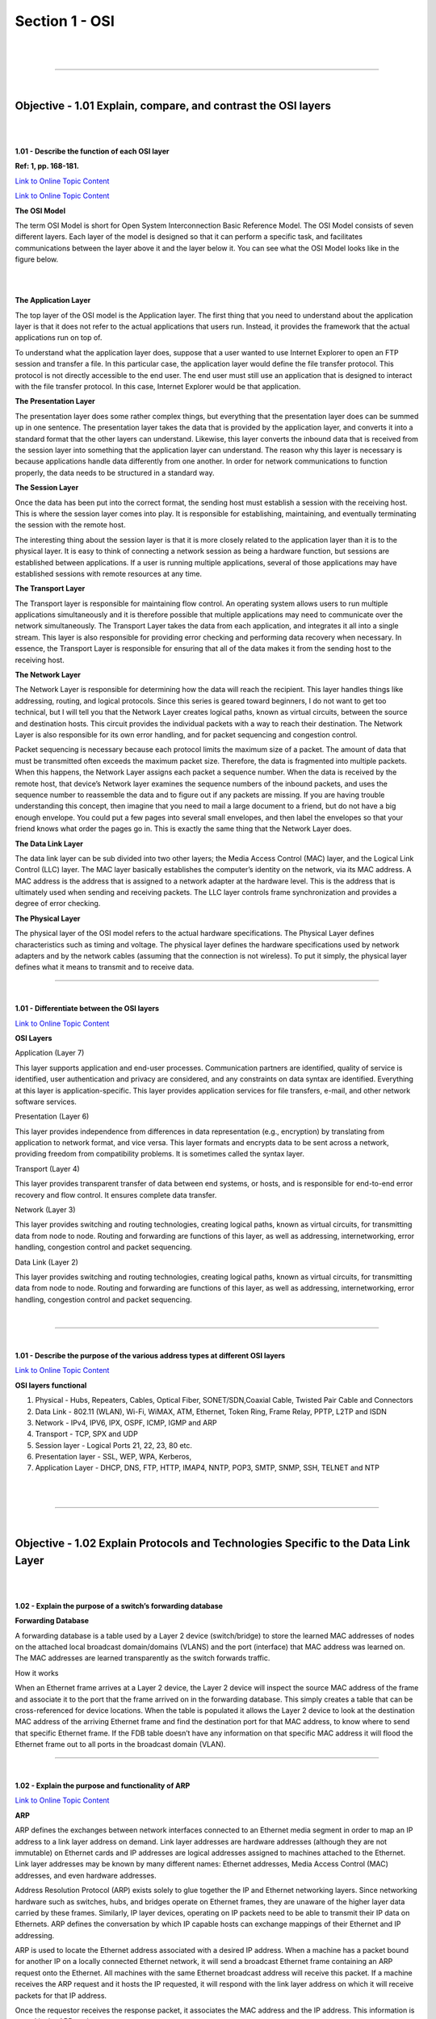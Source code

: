 Section 1 - OSI
===============

|

.. raw:: html

   <iframe width="560" height="315" src="https://www.youtube.com/embed/wtNQYCq1lxw?rel=0" frameborder="0" allow="accelerometer; autoplay; encrypted-media; gyroscope; picture-in-picture" allowfullscreen></iframe>

|

====

|

Objective - 1.01 Explain, compare, and contrast the OSI layers
----------------------------------------------------------------

|
|

**1.01 - Describe the function of each OSI layer**

**Ref: 1, pp. 168-181.**

`Link to Online Topic Content <http://www.windowsnetworking.com/articles-tutorials/netgeneral/Networking-Basics-Part17.html>`__

`Link to Online Topic Content <https://support.microsoft.com/en-us/kb/103884>`__

**The OSI Model**

The term OSI Model is short for Open System Interconnection Basic
Reference Model. The OSI Model consists of seven different layers. Each
layer of the model is designed so that it can perform a specific task,
and facilitates communications between the layer above it and the layer
below it. You can see what the OSI Model looks like in the figure below.

|

.. image:: /_static/101/1p1.png

|

**The Application Layer**

The top layer of the OSI model is the Application layer. The first thing
that you need to understand about the application layer is that it does
not refer to the actual applications that users run. Instead, it
provides the framework that the actual applications run on top of.

To understand what the application layer does, suppose that a user
wanted to use Internet Explorer to open an FTP session and transfer a
file. In this particular case, the application layer would define the
file transfer protocol. This protocol is not directly accessible to the
end user. The end user must still use an application that is designed to
interact with the file transfer protocol. In this case, Internet
Explorer would be that application.

**The Presentation Layer**

The presentation layer does some rather complex things, but everything
that the presentation layer does can be summed up in one sentence. The
presentation layer takes the data that is provided by the application
layer, and converts it into a standard format that the other layers can
understand. Likewise, this layer converts the inbound data that is
received from the session layer into something that the application
layer can understand. The reason why this layer is necessary is because
applications handle data differently from one another. In order for
network communications to function properly, the data needs to be
structured in a standard way.

**The Session Layer**

Once the data has been put into the correct format, the sending host
must establish a session with the receiving host. This is where the
session layer comes into play. It is responsible for establishing,
maintaining, and eventually terminating the session with the remote
host.

The interesting thing about the session layer is that it is more closely
related to the application layer than it is to the physical layer. It is
easy to think of connecting a network session as being a hardware
function, but sessions are established between applications. If a user
is running multiple applications, several of those applications may have
established sessions with remote resources at any time.

**The Transport Layer**

The Transport layer is responsible for maintaining flow control. An
operating system allows users to run multiple applications
simultaneously and it is therefore possible that multiple applications
may need to communicate over the network simultaneously. The Transport
Layer takes the data from each application, and integrates it all into a
single stream. This layer is also responsible for providing error
checking and performing data recovery when necessary. In essence, the
Transport Layer is responsible for ensuring that all of the data makes
it from the sending host to the receiving host.

**The Network Layer**

The Network Layer is responsible for determining how the data will reach
the recipient. This layer handles things like addressing, routing, and
logical protocols. Since this series is geared toward beginners, I do
not want to get too technical, but I will tell you that the Network
Layer creates logical paths, known as virtual circuits, between the
source and destination hosts. This circuit provides the individual
packets with a way to reach their destination. The Network Layer is also
responsible for its own error handling, and for packet sequencing and
congestion control.

Packet sequencing is necessary because each protocol limits the maximum
size of a packet. The amount of data that must be transmitted often
exceeds the maximum packet size. Therefore, the data is fragmented into
multiple packets. When this happens, the Network Layer assigns each
packet a sequence number. When the data is received by the remote host,
that device’s Network layer examines the sequence numbers of the inbound
packets, and uses the sequence number to reassemble the data and to
figure out if any packets are missing. If you are having trouble
understanding this concept, then imagine that you need to mail a large
document to a friend, but do not have a big enough envelope. You could
put a few pages into several small envelopes, and then label the
envelopes so that your friend knows what order the pages go in. This is
exactly the same thing that the Network Layer does.

**The Data Link Layer**

The data link layer can be sub divided into two other layers; the Media
Access Control (MAC) layer, and the Logical Link Control (LLC) layer.
The MAC layer basically establishes the computer’s identity on the
network, via its MAC address. A MAC address is the address that is
assigned to a network adapter at the hardware level. This is the address
that is ultimately used when sending and receiving packets. The LLC
layer controls frame synchronization and provides a degree of error
checking.

**The Physical Layer**

The physical layer of the OSI model refers to the actual hardware
specifications. The Physical Layer defines characteristics such as
timing and voltage. The physical layer defines the hardware
specifications used by network adapters and by the network cables
(assuming that the connection is not wireless). To put it simply, the
physical layer defines what it means to transmit and to receive data.

----

|

**1.01 - Differentiate between the OSI layers**


`Link to Online Topic Content <https://learningnetwork.cisco.com/docs/DOC-15624>`__

**OSI Layers**

Application (Layer 7)

This layer supports application and end-user processes. Communication
partners are identified, quality of service is identified, user
authentication and privacy are considered, and any constraints on data
syntax are identified. Everything at this layer is application-specific.
This layer provides application services for file transfers, e-mail, and
other network software services.

Presentation (Layer 6)

This layer provides independence from differences in data representation
(e.g., encryption) by translating from application to network format,
and vice versa. This layer formats and encrypts data to be sent across a
network, providing freedom from compatibility problems. It is sometimes
called the syntax layer.

Transport (Layer 4)

This layer provides transparent transfer of data between end systems, or
hosts, and is responsible for end-to-end error recovery and flow
control. It ensures complete data transfer.

Network (Layer 3)

This layer provides switching and routing technologies, creating logical
paths, known as virtual circuits, for transmitting data from node to
node. Routing and forwarding are functions of this layer, as well as
addressing, internetworking, error handling, congestion control and
packet sequencing.

Data Link (Layer 2)

This layer provides switching and routing technologies, creating logical
paths, known as virtual circuits, for transmitting data from node to
node. Routing and forwarding are functions of this layer, as well as
addressing, internetworking, error handling, congestion control and
packet sequencing.

|

.. image:: /_static/101/1p2.png

----

|

**1.01 - Describe the purpose of the various address types at different
OSI layers**

`Link to Online Topic Content <http://www.f5.com>`__

**OSI layers functional**

1. Physical - Hubs, Repeaters, Cables, Optical Fiber, SONET/SDN,Coaxial Cable,
   Twisted Pair Cable and Connectors

2. Data Link - 802.11 (WLAN), Wi-Fi, WiMAX, ATM, Ethernet, Token Ring, Frame
   Relay, PPTP, L2TP and ISDN

3. Network - IPv4, IPV6, IPX, OSPF, ICMP, IGMP and ARP

4. Transport - TCP, SPX and UDP

5. Session layer - Logical Ports 21, 22, 23, 80 etc.

6. Presentation layer - SSL, WEP, WPA, Kerberos,

7. Application Layer - DHCP, DNS, FTP, HTTP, IMAP4, NNTP, POP3, SMTP, SNMP,
   SSH, TELNET and NTP

|

.. raw:: html

   <iframe width="560" height="315" src="https://www.youtube.com/embed/Nm6jOwyG-3k?rel=0" frameborder="0" allow="accelerometer; autoplay; encrypted-media; gyroscope; picture-in-picture" allowfullscreen></iframe>

|

====

|

Objective - 1.02 Explain Protocols and Technologies Specific to the Data Link Layer
-----------------------------------------------------------------------------------

|
|

**1.02 - Explain the purpose of a switch’s forwarding database**

**Forwarding Database**

A forwarding database is a table used by a Layer 2 device
(switch/bridge) to store the learned MAC addresses of nodes on the
attached local broadcast domain/domains (VLANS) and the port (interface)
that MAC address was learned on. The MAC addresses are learned
transparently as the switch forwards traffic.

How it works

When an Ethernet frame arrives at a Layer 2 device, the Layer 2 device
will inspect the source MAC address of the frame and associate it to the
port that the frame arrived on in the forwarding database. This simply
creates a table that can be cross-referenced for device locations. When
the table is populated it allows the Layer 2 device to look at the
destination MAC address of the arriving Ethernet frame and find the
destination port for that MAC address, to know where to send that
specific Ethernet frame. If the FDB table doesn’t have any information
on that specific MAC address it will flood the Ethernet frame out to all
ports in the broadcast domain (VLAN).

----

|

**1.02 - Explain the purpose and functionality of ARP**

`Link to Online Topic Content <http://linux-ip.net/html/ether-arp.html>`__

**ARP**

ARP defines the exchanges between network interfaces connected to an
Ethernet media segment in order to map an IP address to a link layer
address on demand. Link layer addresses are hardware addresses (although
they are not immutable) on Ethernet cards and IP addresses are logical
addresses assigned to machines attached to the Ethernet. Link layer
addresses may be known by many different names: Ethernet addresses,
Media Access Control (MAC) addresses, and even hardware addresses.

Address Resolution Protocol (ARP) exists solely to glue together the IP
and Ethernet networking layers. Since networking hardware such as
switches, hubs, and bridges operate on Ethernet frames, they are unaware
of the higher layer data carried by these frames. Similarly, IP layer
devices, operating on IP packets need to be able to transmit their IP
data on Ethernets. ARP defines the conversation by which IP capable
hosts can exchange mappings of their Ethernet and IP addressing.

ARP is used to locate the Ethernet address associated with a desired IP
address. When a machine has a packet bound for another IP on a locally
connected Ethernet network, it will send a broadcast Ethernet frame
containing an ARP request onto the Ethernet. All machines with the same
Ethernet broadcast address will receive this packet. If a machine
receives the ARP request and it hosts the IP requested, it will respond
with the link layer address on which it will receive packets for that IP
address.

Once the requestor receives the response packet, it associates the MAC
address and the IP address. This information is stored in the ARP cache.

----

|

**1.02 - Explain the purpose and functionality of MAC addresses**

`Link to Online Topic Content <http://www.tech-faq.com/ethernet-at-the-data-link-layer.html>`__

**MAC Addresses**

Every network device has a unique physical identity that is assigned by
the manufacturing vendor is called MAC address or Ethernet address. The
MAC address is also known as the hardware address while the IP address
is the logical address of the device. The MAC address is defined in the
Hexadecimal format generally. It consists of 6-byte (48 bits) where the
first three bytes are used as the identity of the vendor and the last
three bytes are used as the node identity. The MAC address works on the
MAC sub-layer of the data link layer of the OSI model.

Switches give network managers the ability to increase bandwidth without
adding unnecessary complexity to the network. Layer 2 data frames
consist of both infrastructure content, such as end user content and MAC
Media Access Control address also known as Ethernet address. At Data
Link layer, no modification is required to the MAC address of the data
frame when going between like physical layer interfaces, such as from
Ethernet to Fast Ethernet. However, changes to Media Access Control
(MAC) address of the data frames might occur when bridging between
unlike media types such as FDDI and Ethernet or Token Ring and Ethernet.

Switches learn the MAC address and build a table on the base of MAC
addressing of the LAN segment called MAC Address Table. The Address
Resolution Protocol (ARP) is the protocol that resolves the IP addresses
into MAC addresses. RARP, the Reverse Address Resolution Protocol is a
reverse of ARP and resolves MAC addresses into IP addresses.

The MAC layer of the Gigabit Ethernet is similar to those of standard
Ethernet and Fast Ethernet. Media Access Layer of Gigabit Ethernet
should maintain full duplex and half duplex broadcasting. The
characteristics of Ethernet, such as collision detection, maximum
network diameter, repeater rules, MAC addressing and so forth, will be
the same of the Gigabit Ethernet. Support for half duplex Ethernet adds
frame bursting and carrier extension, two functions not found in
Ethernet and Fast Ethernet.

|

.. image:: /_static/101/1p3.png

----

|

**1.02 - Explain the purpose and functionality of a broadcast domain**

`Link to Online Topic Content <http://www.tech-faq.com/broadcast-domain.html>`__

**Broadcast Domain**

A broadcast domain is a logical part of a network (a network segment) in
which any network equipment can transmit data directly to other
equipment or device without going through a routing device (assuming the
devices share the same subnet and use the same gateway; also, they must
be in the same VLAN).

A more specific broadcast domain definition is the area of the computer
network that consists of every single computer or network-attached
device that can be reached directly by sending a simple frame to the
data link layer’s broadcast address.

**Details on Broadcast Domains**

While any layer 2 device is able to divide the collision domains,
broadcast domains are only divided by layer 3 network devices such as
routers or layer 3 switches. Frames are normally addressed to a specific
destination device on the network. While all devices detect the frame
transmission on the network, only the device to which the frame is
addressed actually receives it. A special broadcast address consisting
of all is used to send frames to all devices on the network. The VLAN
(Virtual Local Area Network) technology can also create a so-called
“virtual” broadcast domain. A network built with switching devices can
see each network device as an independent system. These groups of
independent systems can be joined into one broadcast domain, even if the
computers are not physically connected to each other. This is very
useful when administrating large networks where there is the need for
better network management and control.

|

.. image:: /_static/101/1p4.png

|

**How to Restrict the Broadcast Domain**

Since a broadcast domain is the area where broadcasts can be received,
routers restrict broadcasts. If a router receives a broadcast signal, it
simply drops it. In other words, the edge or border router connected to
the Internet will not up-broadcast or will not relay that broadcast
message. This is problematic and not foolproof either. Suppose two
networks exist that are connected to each other through a router and the
first network has a running DHCP server that offers IP addresses to
networked systems. On the other side, there is no valid DHCP server
running on the second network. Offering IP addresses from the first
network’s DHCP server to the second network’s systems can be a difficult
task to accomplish since DHCP is a broadcast and the router that joins
the networks drops the broadcast traffic. This leaves any DHCP request
in the second network unanswered. Many router manufacturers provide
capabilities for DHCP forwarding to solve this problem. This can be
bypassed by connecting the two networks with a well-configured,
Linux-based, purpose oriented software router. That will handle the job
properly and prevent further issues.

----

|

**1.02 - Explain the purpose and functionality of VLANs**

`Link to Online Topic Content <https://support.f5.com/kb/en-us/products/big-ip_ltm/manuals/product/tmos_management_guide_10_1/tmos_vlans.html>`__

`Link to Online Topic Content <http://shinesgeorge.blogspot.com/2013/11/what-is-vlan-how-to-setup-vlan-on-cisco.html>`__

**Virtual Local Area Network (VLAN)**

In technical terms, a VLAN is a virtual broadcast domain created inside
a switch. Normally, a Layer2 device acts as a single LAN with all ports
active in the LAN. In a manageable switch, the switch has the ability to
be configured to group any amount of its physical ports into logical
VLANs where each is an individual broadcast domain.

Because switches can talk to each other when linked together, if the
same VLAN number exists in both switches devices in each switch in the
same VLAN can talk to each other as if it were all one switch.
Broadcasts between these devices will not be seen on any other port in
any other VLAN, other than the one in which they are configured. Just
like with physical LANs, without a router they would not be able to
communicate with any devices in a different VLAN.

**Are VLANs required?**

It is important to point out that you don’t have to configure a VLAN
until your network gets so large and has so much traffic that you need
one. Many times, people are simply using VLAN’s because the network they
are working on was already using them.

Another important fact is that, on a Cisco switch, VLAN’s are enabled by
default and ALL devices are already in a VLAN. The VLAN that all devices
are already in is VLAN 1. So, by default, you can just use all the ports
on a switch and all devices will be able to talk to one another.

**When do I need a VLAN?**

You need to consider using VLAN’s in any of the following situations:

-  You have more than 200 devices on your LAN

-  You have a lot of broadcast traffic on your LAN

-  Groups of users need more security or are being slowed down by too
   many broadcasts?

-  Groups of users need to be on the same broadcast domain because they
   are running the same applications. An example would be a company that
   has VoIP phones. The users using the phone could be on a different
   VLAN, not with the regular users.

-  Or, just to make a single switch into multiple virtual switches.

**Why not just subnet my network?**

A common question is why not just subnet the network instead of using
VLAN’s? Each VLAN should be in its own subnet. The benefit that a VLAN
provides over a subnetted network is that devices in different physical
locations, not going back to the same router, can be on the same
network. The limitation of subnetting a network with a router is that
all devices on that subnet must be connected to the same switch and that
switch must be connected to a port on the router. With a VLAN, one
device can be connected to one switch, another device can be connected
to another switch, and those devices can still be on the same VLAN
(broadcast domain).

**How can devices on different VLAN’s communicate?**

Devices on different VLAN’s can communicate with a router or a Layer 3
switch. As each VLAN is its own subnet, a router or Layer 3 switch must
be used to route between the subnets.

**What is a trunk port?**

When there is a link between two switches or a router and a switch that
carries the traffic of more than one VLAN, that port is a trunk port. A
trunk port must run a special trunking protocol. The protocol used would
be Cisco’s proprietary Inter- switch link (ISL) or the IEEE standard
802.1q, which is the protocol F5 devices support.

**What do VLAN’s offer?**

VLAN’s offer higher performance for medium and large LAN’s because they
limit broadcasts. As the amount of traffic and the number of devices
grow, so does the number of broadcast packets. By using VLAN’s you are
containing broadcasts. VLAN’s also provide security because you are
essentially putting one group of devices, in one VLAN, on their own
network.

----

|

**1.02 - Explain the purpose and functionality of link aggregation**

`Link to Online Topic Content <https://support.f5.com/kb/en-us/products/big-ip_ltm/manuals/product/tmos_management_guide_10_1/tmos_trunks.html>`__

**Introducing trunks**

A trunk is a logical grouping of interfaces on the BIG-IP system. When
you create a trunk, this logical group of interfaces functions as a
single interface. The BIG-IP system uses a trunk to distribute traffic
across multiple links, in a process known as **link aggregation**.
With link aggregation, a trunk increases the bandwidth of a link by
adding the bandwidth of multiple links together. For example, four fast
Ethernet (100 Mbps) links, if aggregated, create a single 400 Mbps link.

With one trunk, you can aggregate a maximum of eight links. For optimal
performance, you should aggregate links in powers of two. Thus, you
ideally aggregate two, four, or eight links.

The purpose of a trunk is two-fold: To increase bandwidth without
upgrading hardware, and to provide link failover if a member link
becomes unavailable.

You can use trunks to transmit traffic from a BIG-IP system to another
vendor switch. Two systems that use trunks to exchange frames are known
as peer systems.

How do trunks work?

In a typical configuration where trunks are configured, the member links
of the trunk are connected through Ethernet cables to corresponding
links on a peer system. Figure 9.1 shows an example of a typical trunk
configuration with two peers and three member links on each peer.

|

.. image:: /_static/101/1p5.png

|

A primary goal of the trunks feature is to ensure that frames exchanged
between peer systems are never sent out of order or duplicated on the
receiving end. The BIG-IP system is able to maintain frame order by
using the source and destination addresses in each frame to calculate a
hash value, and then transmitting all frames with that hash value on the
same member link.

The BIG-IP system automatically assigns a unique MAC address to a trunk.
However, by default, the MAC address that the system uses as the source
and destination address for frames that the system transmits and
receives (respectively), is the MAC address of the lowest-numbered
interface of the trunk.

The BIG-IP system also uses the lowest-numbered interface of a trunk as
a reference link. The BIG-IP system uses the reference link to take
certain aggregation actions, such as implementing the automatic link
selection policy. For frames coming into the reference link, the BIG-IP
system load balances the frames across all member links that the BIG-IP
system knows to be available. For frames going from any link in the
trunk to a destination host, the BIG-IP system treats those frames as if
they came from the reference link.

Finally, the BIG-IP system uses the MAC address of an individual member
link as the source address for any LACP control frames.

**Overview of LACP**

A key aspect of trunks is Link Aggregation Control Protocol, or LACP.
Defined by IEEE standard 802.3ad, LACP is a protocol that detects error
conditions on member links and redistributes traffic to other member
links, thus preventing any loss of traffic on the failed link. On a
BIG-IP system, LACP is an optional feature that you can configure.

You can also customize LACP behavior. For example, you can specify the
way that LACP communicates its control messages from the BIG-IP system
to a peer system. You can also specify the rate at which the peer system
sends LACP packets to the BIG-IP system. If you want to affect the way
that the BIG-IP system chooses links for link aggregation, you can
specify a link control policy.

|

.. raw:: html

   <iframe width="560" height="315" src="https://www.youtube.com/embed/PGsDio29xA0?rel=0" frameborder="0" allow="accelerometer; autoplay; encrypted-media; gyroscope; picture-in-picture" allowfullscreen></iframe>

|

====

|

Objective - 1.03 Explain protocols and apply technologies specific to the network layer
---------------------------------------------------------------------------------------

|
|

**1.03 - Explain the purpose and functionality of IP addressing and
subnetting**

`Link to Online Topic Content <http://www.cisco.com/c/en/us/support/docs/ip/routing-information-protocol-rip/13788-3.html>`__

**Understanding IP Addresses**

An IP address is an address used in order to uniquely identify a device
on an IP network. The address is made up of 32 binary bits, which can be
divisible into a network portion and host portion with the help of a
subnet mask. The 32 binary bits are broken into four octets (1 octet = 8
bits). Each octet is converted to decimal and separated by a period
(dot). For this reason, an IP address is expressed in dotted decimal
format (for example, 172.16.81.100). The value in each octet ranges from
0 to 255 decimal, or 00000000 - 11111111 binary.

Here is how binary octets convert to decimal: The right most bit, or
least significant bit, of an octet holds a value of 2^0. The bit just to
the left of that holds a value of 2^1. This continues until the
left-most bit, or most significant bit, which holds a value of 2^7. So
if all binary bits were a one, the decimal equivalent would be 255 as
shown here:

+-------+------+------+------+-----+-----+-----+-----+------------------------------+
| 1     | 1    | 1    | 1    | 1   | 1   | 1   | 1   |                              |
+=======+======+======+======+=====+=====+=====+=====+==============================+
| 128   | 64   | 32   | 16   | 8   | 4   | 2   | 1   | (128+64+32+16+8+4+2+1=255)   |
+-------+------+------+------+-----+-----+-----+-----+------------------------------+

Here is a sample octet conversion when not all of the bits are set to 1.

+-----+------+-----+-----+-----+-----+-----+-----+-------------------------+
| 0   | 1    | 0   | 0   | 0   | 0   | 0   | 1   |                         |
+=====+======+=====+=====+=====+=====+=====+=====+=========================+
| 0   | 64   | 0   | 0   | 0   | 0   | 0   | 1   | (0+64+0+0+0+0+0+1=65)   |
+-----+------+-----+-----+-----+-----+-----+-----+-------------------------+

And this is sample shows an IP address represented in both binary and
decimal.

+-------------+-------------+-------------+------------+-----------+
| 10.         | 1.          | 23.         | 19         | decimal   |
+=============+=============+=============+============+===========+
| 00001010 .  | 00000001 .  | 00010111 .  | 00010011 . | binary    |
+-------------+-------------+-------------+------------+-----------+

These octets are broken down to provide an addressing scheme that can
accommodate large and small networks. There are five different classes
of networks, A to E. This document focuses on addressing classes A to C,
since classes D and E are reserved and discussion of them is beyond the
scope of this document.

*Note - Also note that the terms "Class A, Class B and so on” are used in this document to help facilitate the understanding of IP addressing and subnetting. These terms are rarely used in the industry anymore because of the introduction of classless inter-domain routing (CIDR), although CIDR is beyond the scope of this document. Given an IP address, its class can be determined from the three high-order bits. The Figure below shows the significance of the three high order bits and the range of addresses that fall into each class. For informational purposes, Class D and Class E addresses are also shown.*

|

.. image:: /_static/101/1p6.png

----

|

**1.03 - Given an IP address and net mask, determine the network IP and
the broadcast IP**

`Link to Online Topic Content <http://www.cisco.com/c/en/us/support/docs/ip/routing-information-protocol-rip/13788-3.html>`__

**Network Masks**

A network mask helps you know which portion of the address identifies
the network and which portion of the address identifies the node. Class
A, B, and C networks have default masks, also known as natural masks, as
shown here:

+------------+-----------------+
| Class A:   | 255.0.0.0       |
+============+=================+
| Class B:   | 255.255.0.0     |
+------------+-----------------+
| Class C:   | 255.255.255.0   |
+------------+-----------------+

An IP address on a Class A network that has not been subnetted would
have an address/mask pair similar to: 8.20.15.1 255.0.0.0. To see how
the mask helps you identify the network and node parts of the address,
convert the address and mask to binary numbers.

8.20.15.1 = 00001000.00010100.00001111.00000001 255.0.0.0 =
11111111.00000000.00000000.00000000

Once you have the address and the mask represented in binary, then
identifying the network and host ID is easier. Any address bits that
have corresponding mask bits set to 1 represent the network ID. Any
address bits that have corresponding mask bits set to 0 represent the
node ID.

+---------------+-------------+-------------+-------------+------------+
|  8.20.15.1 =  |  00001000   |  00010100   |  00001111   |  00000001  |
+---------------+-------------+-------------+-------------+------------+
| 255.0.0.0 =   |  11111111   |  00000000   |  00000000   |  00000000  |
+---------------+-------------+-------------+-------------+------------+
|               | Net id      |             | Host id     |            |
+---------------+-------------+-------------+-------------+------------+

Understanding Subnetting

Subnetting allows you to create multiple logical networks that exist
within a single Class A, B, or C network. If you do not subnet, you are
only able to use one network from your Class A, B, or C network, which
is unrealistic.

Each data link on a network must have a unique network ID, with every
node on that link being a member of the same network. If you break a
major network (Class A, B, or C) into smaller subnets, it allows you to
create a network of interconnecting subnets. Each data link on this
network would then have a unique network/sub-network ID. Any device, or
gateway, connecting n networks/subnets has n distinct IP addresses, one
for each network / sub-network that it interconnects. In order to subnet
a network, extend the natural mask using some of the bits from the host
ID portion of the address to create a sub-network ID. For example, given
a Class C network of 204.17.5.0, which has a natural mask of
255.255.255.0, you can create subnets in this manner:

+----------------------+---------------+----------------+---------------+---------------+
|  204.17.5.0 =        |   11001100    |    00010001    |    0000010    |   00000000    |
+----------------------+---------------+----------------+---------------+---------------+
| 255.255.255.224 =    |   11111111    |    11111111    |    11111111   |   11100000    |
+----------------------+---------------+----------------+---------------+---------------+
|                      |               |                |               | ----\| sub \| |
+----------------------+---------------+----------------+---------------+---------------+

By extending the mask to be 255.255.255.224, you have taken three bits
(indicated by "sub") from the original host portion of the address and
used them to make subnets. With these three bits, it is possible to
create eight subnets. With the remaining five host ID bits, each subnet
can have up to 32 host addresses, 30 of which can actually be assigned
to a device since host ids of all zeros or all ones are not allowed (it
is very important to remember this). So, with this in mind, these
subnets have been created.

+----------------+-------------------+---------------------------------+
| 204.17.5.0     | 255.255.255.224   | host address range 1 to 30      |
+================+===================+=================================+
| 204.17.5.32    | 255.255.255.224   | host address range 33 to 62     |
+----------------+-------------------+---------------------------------+
| 204.17.5.64    | 255.255.255.224   | host address range 65 to 94     |
+----------------+-------------------+---------------------------------+
| 204.17.5.96    | 255.255.255.224   | host address range 97 to 126    |
+----------------+-------------------+---------------------------------+
| 204.17.5.128   | 255.255.255.224   | host address range 129 to 158   |
+----------------+-------------------+---------------------------------+
| 204.17.5.160   | 255.255.255.224   | host address range 161 to 190   |
+----------------+-------------------+---------------------------------+
| 204.17.5.192   | 255.255.255.224   | host address range 193 to 222   |
+----------------+-------------------+---------------------------------+
| 204.17.5.224   | 255.255.255.224   | host address range 225 to 254   |
+----------------+-------------------+---------------------------------+


*Note:
There are two ways to denote these masks. First, since you are using three bits more than the "natural" Class C mask, you can denote these addresses as having a 3-bit subnet mask. Or, secondly, the mask of 255.255.255.224 can also be denoted as /27 as there are 27 bits that are set in the mask. This second method is used with CIDR. With this method, one of these networks can be described with the notation pre-fix/length. For example, 204.17.5.32/27 denotes the network 204.17.5.32 255.255.255.224. When appropriate the prefix/length notation is used to denote the mask throughout the rest of this document.*

The network subnetting scheme in this section allows for eight subnets,
and the network might appear as:

|

.. image:: /_static/101/1p7.png

|

Notice that each of the routers in the figure is attached to four
subnets, one sub-network is common to both routers. Also, each router
has an IP address for each subnets to which it is attached. Each
sub-network could potentially support up to 30 host addresses.

This brings up an interesting point. The more host bits you use for a
subnet mask, the more subnets you have available. However, the more
subnets available, the less host addresses available per subnet. For
example, a Class C network of 204.17.5.0 and a mask of 255.255.255.224
(/27) allows you to have eight subnets, each with 32 host addresses (30
of which could be assigned to devices). If you use a mask of
255.255.255.240 (/28), the break down is:

+---------------------+---------------+---------------+--------------+----------------+
| 204.17.5.0 =        |  11001100     |  00010001     |   00000101   |  00000000      |  
+---------------------+---------------+---------------+--------------+----------------+
| 255.255.255.240 =   | 11111111      | 11111111      | 11111111     |  11110000      |
+---------------------+---------------+---------------+--------------+----------------+
|                     |               |               |              | ----\| sub \|  |
+---------------------+---------------+---------------+--------------+----------------+

Since you now have four bits to make subnets with, you only have four
bits left for host addresses. So in this case you can have up to 16
subnets, each of which can have up to 16 host addresses (14 of which can
be assigned to devices).

Take a look at how a Class B network might be subnetted. If you have
network 172.16.0.0, then you know that its natural mask is 255.255.0.0
or 172.16.0.0/16. Extending the mask to anything beyond 255.255.0.0
means you are subnetting. You can quickly see that you have the ability
to create a lot more subnets than with the Class C network. If you use a
mask of 255.255.248.0 (/21), how many subnets and hosts per subnet does
this allow for?

+--------------------+----------------+---------------+---------------+------------+
| 172.16.0.0 =       |   11001100     |  00010001     |   00000101    | 00000000   |
+--------------------+----------------+---------------+---------------+------------+
| 255.255.248.0 =    |   11111111     |  11111111     |   11111000    | 00000000   |
+--------------------+----------------+---------------+---------------+------------+
|                    |                |               |  ----\| sub \||            |
+--------------------+----------------+---------------+---------------+------------+


You are using five bits from the original host bits for subnets. This
allows you to have 32 subnets (2^5). After using the five bits for
subnetting, you are left with 11 bits for host addresses. This allows
each subnet so have 2048 host addresses (2^11), 2046 of which could be
assigned to devices.

*Note - 
In the past, there were limitations to the use of a subnet 0 (all subnet bits are set to zero) and all ones subnet (all subnet bits set to one). Some devices would not allow the use of these subnets. Cisco Systems devices allow the use of these subnets when the IP subnet zero command is configured.*

A broadcast address is an IP address that targets all systems on a
specific subnet instead of single hosts. The broadcast address of any IP
address can be calculated by taking the bit compliment of the subnet
mask, sometimes referred to as the reverse mask, and then applying it
with a bitwise OR calculation to the IP address in question.

|

.. image:: /_static/101/1p8.png

|

Some systems that are derived from BSD use zeros broadcasts instead of
ones-broadcasts. This means that when a broadcast address is created,
the host area of the IP address is filled while displayed using binary
values with zeros instead of ones. Most operating systems use ones
broadcasts. Changing systems to use zeros-broadcasts will break some
communications in the wrong environments, so the user should understand
his/her needs before changing the broadcast address or type.

**Math Example**

If a system has the IP address 192.168.12.220 and a network mask of
255.255.255.128, what should the broadcast address for the system be? To
do this calculation, convert all numbers to binary values. For bitwise,
remember that any two values where at least one value is 1, the result
will be 1, otherwise the result is 0.

+----------------------+---------------------------------------+
| **IP Address:**     | 11000000.10101000.00001100.11011100    |
+----------------------+---------------------------------------+
| **Reverse Mask:**   | 00000000.00000000.00000000.01111111    |
+----------------------+---------------------------------------+
| **bitwise OR:**     | ——————————————                         |
+----------------------+---------------------------------------+
| **Broadcast:**      | 11000000.10101000.00001100.11111111    |
+----------------------+---------------------------------------+

Convert the binary value back to octal and the resulting value is
192.168.12.255.

----

|

**1.03 - Given a routing table and a destination IP address, identify
which routing table entry the destination IP address will match**

`Link to Online Topic Content <https://technet.microsoft.com/en-us/library/Cc779122(v=WS.10).aspx>`__

**Route Tables**

Every computer that runs TCP/IP makes routing decisions. The IP routing
table controls these decisions. To display the IP routing table on
computers running Windows Server 2003 operating systems, you can type
“route print” at a command prompt.

The following table shows an example of an IP routing table. This
example is for a computer running Windows Server 2003, Standard Edition
with one 10 megabit per second (Mbit/s) network adapter and the
following configuration:

- IP address: 10.0.0.169

- Subnet mask: 255.0.0.0

- Default gateway: 10.0.0.1

|

.. image:: /_static/101/1p9.png

|

The routing table is built automatically, based on the current TCP/IP
configuration of your computer. Each route occupies a single line in the
displayed table. Your computer searches the routing table for an entry
that most closely matches the destination IP address.

Your computer uses the default route if no other host or network route
matches the destination address included in an IP datagram. The default
route typically forwards an IP datagram (for which there is no matching
or explicit local route) to a default gateway address for a router on
the local subnet. In the previous example, the default route forwards
the datagram to a router with a gateway address of 10.0.0.1.

Because the router that corresponds to the default gateway contains
information about the network IDs of the other IP subnets within the
larger TCP/IP Internet, it forwards the datagram to other routers until
the datagram is eventually delivered to an IP router that is connected
to the specified destination host or subnet within the larger network.

The following sections describe each of the columns displayed in the IP
routing table: network destination, netmask, gateway, interface, and
metric.

**Network destination**

The network destination is used with the netmask to match the
destination IP address. The network destination can range from 0.0.0.0
for the default route through 255.255.255.255 for the limited broadcast,
which is a special broadcast address to all hosts on the same network
segment.

**Gateway**

The gateway address is the IP address that the local host uses to
forward IP datagrams to other IP networks. This is either the IP address
of a local network adapter or the IP address of an IP router (such as a
default gateway router) on the local network segment.

Interface

The interface is the IP address that is configured on the local computer
for the local network adapter that is used when an IP datagram is
forwarded on the network.

**Metric**

A metric indicates the cost of using a route, which is typically the
number of hops to the IP destination. Anything on the local subnet is
one hop, and each router crossed after that is an additional hop. If
there are multiple routes to the same destination with different
metrics, the route with the lowest metric is selected.

----

|

**1.03 - Explain the purpose and functionality of Routing protocols**

`Link to Online Topic Content <http://www.orbit-computer-solutions.com/Routing-Protocols.php>`__

**Routing Protocols**

A routing protocol is a set of rules or standard that determines how
routers on a network communicate and exchange information with each
other, enabling them to select best routes to a remote network. Each
router has priority knowledge only of networks attached to it directly.
A router running routing protocol shares this information first, among
immediate neighbors, then throughout the entire network. This way,
routers gain insight knowledge of the topology of the network.

Routing protocols perform several activities, including:

- Network discovery

- Updating and maintaining routing tables

The router that sits at the base of a network maintains a routing table,
which is a list of networks and possible routes known by the router. The
routing table includes network addresses for its own interfaces, which
are the directly connected networks, as well as network addresses for
remote networks. A remote network is a network that can only be reached
by forwarding the packet to another router.

Remote networks are added to the routing table in two ways:

-  By the network administrator manually configuring static routes.

-  By implementing a dynamic routing protocol.

Routers use Dynamic Routing protocols to share information about the
reachability and status of remote networks.

**IP Routing Protocols (Dynamic)**

There are several dynamic routing protocols for IP. Here are some of the
more common dynamic routing protocols for routing IP packets:

- RIP (Routing Information Protocol)

- IGRP (Interior Gateway Routing Protocol)

- EIGRP (Enhanced Interior Gateway Routing Protocol)

- OSPF (Open Shortest Path First)

- IS-IS (Intermediate System-to-Intermediate System)

- BGP (Border Gateway Protocol

**Advantages of dynamic routing protocols**

-  Dynamic routing protocols update and maintain the networks in their
   routing tables.

-  Dynamic routing protocols not only make a best path determination to
   various networks, they will also determine a new best path if the
   initial path becomes unusable or there is a change in the topology.

-  Routers that use dynamic routing protocols automatically share
   routing information with other routers and compensate for any
   topology changes without involving the network administrator.

----

|

**1.03 - Explain the purpose of fragmentation**

`Link to Online Topic Content <https://en.wikipedia.org/wiki/IP_fragmentation>`__

**Why does fragmentation occur?**

Fragmentation happens when a large IP datagram has to travel through a
network with a maximum transmission unit (MTU) that is smaller than the
size of the IP datagram. If an IP datagram that is bigger than 1500
bytes (typical MTU size) is sent on an Ethernet network, the datagram
needs to be fragmented prior to being placed on the network. The network
packets are then assembled at the receiving host. Fragmentation can
happen at either at the origination host or at an intermediate router.

IP fragmentation can cause excessive retransmissions when fragments
encounter packet loss and reliable protocols such as TCP must retransmit
all of the fragments in order to recover from the loss of a single
fragment.[4] Thus, senders typically use two approaches to decide the
size of IP datagrams to send over the network. The first is for the
sending host to send an IP datagram of size equal to the MTU of the
first hop of the source destination pair. The second is to run the path
MTU discovery algorithm,[5] described in RFC 1191, to determine the path
MTU between two IP hosts, so that IP fragmentation can be avoided.

----

|

**1.03 - Given a fragment, identify what information is needed for
reassembly**

`Link to Online Topic Content <http://news.hitb.org/content/understanding-ip-fragmentation>`__

**How are the packets reassembled?**

Note that with IP fragmentation, packets are not reassembled until they
reach the final destination. It is reassembled at the IP layer at the
receiving end. This is make fragmentation and reassembly transparent to
the protocol layer (TCP and UDP). If one of the packets is lost, the
whole packets need to be transmitted again. Packets are reassembled at
the receiving host by associating each fragment with an identical
fragment identification number, or frag id for short. The frag ID is
actually a copy of the ID field (IP identification number) in the IP
header. Besides that, each fragment must carry its "position" or
"offset" in the original unfragmented packet. Thus the first fragment
will have an offset of 0, since its seat is at the front row and
counting starts from 0. Each fragment must also tell the length of data
that it carries. This is like the compartments in a train. And finally,
each fragment must flag the MF (more fragments) bit if it is not the
last fragment.

**Fragmenting a Packet**

Here is a hypothetical example. Suppose that we want to send a 110 bytes
ICMP packet on a network with MTU of 40 (well that's damn small, but
this is for illustration purposes). This is a diagram of the original
packet:

+----------+--------+--------------+
| IP       | ICMP   | Data         |
+==========+========+==============+
| Header   |        | Header       |
+----------+--------+--------------+
| 20       | 8      | 82 (bytes)   |
+----------+--------+--------------+

The packet will be fragmented as shown below.

+----------------+----------+-----------+

Packet 1 \| IP header (20) \| ICMP (8) \| Data (12) \| ID=88, Len=20,
Off=0, MF=1

+----------------+----------+-----------+

Packet 2 \| IP header (20) \| Data (20) \| ID=88, Len=20, Off=20, MF=1

+---------------------------------------+

Packet 3 \| IP header (20) \| Data (20) \| ID=88, Len=20, Off=40, MF=1

+---------------------------------------+

Packet 4 \| IP header (20) \| Data (20) \| ID=88, Len=20, Off=60, MF=1

+----------------------------+----------+

Packet 5 \| IP header (20) \| Data (10) \| ID=88, Len=10, Off=80, MF=0

+----------------------------+

ID - IP identification number

Len - Data Length (data length does not include IP header)

Off - Offset

MF - More Fragment

Notice that the second packet and subsequent packets contains IP header
that is copied from the original packet. There are no ICMP headers,
except in the first packet. In a nutshell, the 110 ICMP packet is broke
into 5 packet, with total lengths of 40, 40, 40, 40 and 30 bytes each.
The ICMP data is broken into lengths of 12, 20, 20, 20, and 10 bytes
each.

----

|

**1.03 - Explain the purpose of TTL functionality**

`Link to Online Topic Content <https://en.wikipedia.org/wiki/Time_to_live>`__

**TTL**

TTL may be implemented as a counter or timestamp attached to or embedded
in the data. Once the prescribed event count or timespan has elapsed,
data is discarded. In computer networking, TTL prevents a data packet
from circulating indefinitely. In computing applications, TTL is used to
improve performance of caching or to improve privacy.

Under the Internet Protocol, TTL is an 8-bit field. In the IPv4 header,
TTL is the 9th octet of 20. In the IPv6 header, it is the 8th octet of
40. The maximum TTL value is 255, the maximum value of a single octet. A
recommended initial value is 64.

The time-to-live value can be thought of as an upper bound on the time
that an IP datagram can exist in an Internet system. The TTL field is
set by the sender of the datagram, and reduced by every router on the
route to its destination. If the TTL field reaches zero before the
datagram arrives at its destination, then the datagram is discarded and
an ICMP error datagram (11 - Time Exceeded) is sent back to the sender.
The purpose of the TTL field is to avoid a situation in which an
undeliverable datagram keeps circulating on an Internet system, and such
a system eventually becoming swamped by such "immortals".

In theory, under IPv4, time to live is measured in seconds, although
every host that passes the datagram must reduce the TTL by at least one
unit. In practice, the TTL field is reduced by one with every hop. To
reflect this practice, the field is renamed hop limit in IPv6.

----

|

**1.03 - Given a packet traversing a topology, document the
source/destination IP address/MAC address changes at each hop**

**Packet Traversing a Topology**

If Host A wants to talk to host B on the network and there are multiple
routed networks between the two devices, can you describe the changes to
the packet will look like as it passes through each network device?

Here is an example network and we will discuss the process of the packet
traversing the network below.

|

.. image:: /_static/101/1p10.png

|

So as Host A attempts to communicate to Host B (via an application like
a browser) this will either be a connection based on a DNS name or an IP
address. If it is DNS name, it will resolve the host name to an IP
address or if not, it will use the known IP address in the browser path.
The operating system will look to see if Host B is on it own local IP
subnet. If it were it would look in it’s ARP cache to see if it has an
entry for Host B’s IP address. Since Host B is not on its local IP
subnet it will send the traffic to it’s default gateway. The packet will
not be destined for the IP of the default gateway (in this case Router
A’s IP on the green subnet) but it will look in ARP cache for the MAC
address of the gateway and the packet will look like this as it leaves
Host A:

Src MAC = Host A

Dest MAC = DGW Router A

Src IP = Host A

Dest IP = Host B

The default gateway will receive the packet and will process it since it
is destine for its MAC Address. Router A will send the packet to the
next hop router within the network (based on static routes or routes via
routing protocols) and the packet will look like the following:

Src MAC = Router A

Dest MAC = Router B

Src IP = Host A

Dest IP = Host B

Router B will receive the packet and will process it since it is destine
for its MAC Address. Router B will send the packet to the next hop
router within the network and the packet will look like the following:

Src MAC = Router B

Dest MAC = Router C

Src IP = Host A

Dest IP = Host B

Router C will receive the packet and will process it since it is destine
for its MAC Address. Router C will See that the destination IP is on a
locally attached subnet and will check its ARP Cache for the MAC address
of Host B’s IP address. If it has a known MAC Address it will use it and
if it does not it will ARP for the IP to add the entry to it’s ARP
table. Once it knows the MAC address it will send on the packet that
will look like the following:

Src MAC = Router C

Dest MAC = Host B

Src IP = Host A

Dest IP = Host B

----

|

**1.03 - IP version 6 (not in depth on exam)**

`Link to Online Topic Content <http://www.enterprisenetworkingplanet.com/netsp/article.php/3633211/Understand-IPv6-Addresses.htm>`__

**IPv6**

Increasing the IP address pool was one of the major forces behind
developing IPv6. It uses a 128-bit address, meaning that we have a
maximum of 2128 addresses available, or
340,282,366,920,938,463,463,374,607,431,768,211,456, or enough to give
multiple IP addresses to every grain of sand on the planet. So our
friendly old 32-bit IPv4 dotted-quads don't do the job anymore; these
newfangled IPs require eight 16-bit hexadecimal colon-delimited blocks.
So not only are they longer, they use numbers and letters. At first
glance, those huge IPv6 addresses look like impenetrable secret code:

2001:0db8:3c4d:0015:0000:0000:abcd:ef12

We'll dissect this in a moment and learn that's it not such a scary
thing, but first let's look at the different types of IPv6 addressing.

Under IPv4 we have the old familiar unicast, broadcast and multicast
addresses. In IPv6 we have unicast, multicast and anycast. With IPv6 the
broadcast addresses are not used anymore, because they are replaced with
multicast addressing.

**IPv6 Unicast**

This is similar to the unicast address in IPv4 - a single address
identifying a single interface. There are four types of unicast
addresses:

-  Global unicast addresses, which are conventional, publicly routable
   address, just like conventional IPv4 publicly routable addresses.

-  Link-local addresses are akin to the private, non-routable addresses
   in IPv4 (10.0.0.0/8, 172.16.0.0/12, 192.168.0.0/16). They are not
   meant to be routed, but confined to a single network segment.
   Link-local addresses mean you can easily throw together a temporary
   LAN, such as for conferences or meetings, or set up a permanent small
   LAN the easy way.

-  Unique local addresses are also meant for private addressing, with
   the addition of being unique, so that joining two subnets does not
   cause address collisions.

-  Special addresses are loopback addresses, IPv4-address mapped spaces,
   and 6-to-4 addresses for crossing from an IPv4 network to an IPv6
   network.

If you read about site-local IPv6 addresses, which are related to
link-local, these have been deprecated, so you don't need to bother with
them.

**Multicast**

Multicast in IPv6 is similar to the old IPv4 broadcast address a packet
sent to a multicast address is delivered to every interface in a group.
The IPv6 difference is it's targeted instead of annoying every single
host on the segment with broadcast blather, only hosts who are members
of the multicast group receive the multicast packets. IPv6 multicast is
routable, and routers will not forward multicast packets unless there
are members of the multicast groups to forward the packets to. Anyone
who has ever suffered from broadcast storms will appreciate this
mightily.

**Anycast**

An anycast address is a single address assigned to multiple nodes. A
packet sent to an anycast address is then delivered to the first
available node. This is a slick way to provide both load-balancing and
automatic failover. The idea of anycast has been around for a long time;
it was proposed for inclusion in IPv4 but it never happened.

Several of the DNS root servers use a router-based anycast
implementation, which is really a shared unicast addressing scheme.
(While there are only thirteen authoritative root server names, the
total number of actual servers is considerably larger, and they are
spread all over the globe.) The same IP address is assigned to multiple
interfaces, and then multiple routing tables entries are needed to move
everything along.

IPv6 anycast addresses contain fields that identify them as anycast, so
all you need to do is configure your network interfaces appropriately.
The IPv6 protocol itself takes care of getting the packets to their
final destinations. It's a lot simpler to administer than shared unicast
addressing.

**Address Dissection**

Let's take another look at our example IPv6 address:

+----------------------------------------------------------------------------+
| 2001:0db8:3c4d:0015:0000:0000:abcd:ef12                                    |
+============================================================================+
| \_\_\_\_\_\_\_\_\_\_\_\_\_\_\_\|\_\_\_\_\|\_\_\_\_\_\_\_\_\_\_\_\_\_\_\    |
+----------------------------------------------------------------------------+
| global   prefix  subnet  Interface ID                                      |
+----------------------------------------------------------------------------+

The prefix identifies it as a global unicast address. It has three
parts: the network identifier, the subnet, and the interface identifier.

The global routing prefix comes from a pool assigned to you, either by
direct assignment from a Regional Internet Registry like APNIC, ARIN, or
RIPE NCC, or more likely from your Internet service provider. The local
network administrator controls the subnet and interface IDs.

You'll probably be running mixed IPv6/IPv4 networks for some time. IPv6
addresses must have 128 bits. IPv4 addresses are therefore represented
like this:

0000:0000:0000:0000:0000:0000:192.168.1.25

Eight blocks of 16 bits each are required in an IPv6 address. The IPv4
address occupies 32 bits, so that is why there are only seven
colon-delimited blocks.

The localhost address is 0000:0000:0000:0000:0000:0000:0000:0001.

Naturally we want shortcuts, because these are long and all those zeroes
are just dumb-looking. Leading zeroes can be omitted, and contiguous
blocks of zeroes can be omitted entirely, so we end up with these:

2001:0db8:3c4d:0015:0:0:abcd:ef12

2001:0db8:3c4d:0015::abcd:ef12

::192.168.1.25

::1

|

.. raw:: html

   <iframe width="560" height="315" src="https://www.youtube.com/embed/nUlDPUleL-U?rel=0" frameborder="0" allow="accelerometer; autoplay; encrypted-media; gyroscope; picture-in-picture" allowfullscreen></iframe>

|

====

|

Objective - 1.04 Explain the features and functionality of protocols and technologies specific to the transport layer
---------------------------------------------------------------------------------------------------------------------

|
|

**1.04 - Compare/Contrast purpose and functionality of MTU and MSS**

`Link to Online Topic Content <http://compnetworking.about.com/od/networkprotocols/g/mtu-maximum.htm>`__

**MTU**

The MTU is the maximum size of a single data unit (e.g., a frame) of
digital communications. MTU sizes are inherent properties of physical
network interfaces, normally measured in bytes. The MTU for Ethernet,
for instance, is 1500 bytes. Some types of networks (like Token Ring)
have larger MTUs, and some types have smaller MTUs, but the values are
fixed for each physical technology.

Higher-level network protocols like TCP/IP can be configured with a
maximum packet size, a parameter independent of the physical layer MTU
over which TCP/IP runs. Unfortunately, many network devices use the
terms interchangeably. On both home broadband routers and Xbox Live
enabled game consoles, for example, the parameter called MTU is in fact
the maximum TCP packet size and not the physical MTU.

In Microsoft Windows, the maximum packet size for protocols like TCP can
be set in the Registry. If this value is set too low, streams of network
traffic will be broken up into a relatively large number of small
packets that adversely affects performance. Xbox Live, for example,
requires the value of MTU (packet size) by at least 1365 bytes. If the
maximum TCP packet size is set too high, it will exceed the network's
physical MTU and also degrade performance by requiring that each packet
be subdivided into smaller ones (a process known as fragmentation).
Microsoft Windows computers default to a maximum packet size of 1500
bytes for broadband connections and 576 bytes for dialup connections.

Performance problems may also occur if the TCP "MTU" setting on the home
broadband router differs from the setting on individual devices
connected to it.

`Link to Online Topic Content <https://www.juniper.net/techpubs/software/jseries/junos93/jseries-config-guide-basic/tcp-maximum-segment-size-mss.html>`__

**MSS**

During session connection establishment, two peers, or hosts, engage in
negotiations to determine the IP segment size of packets that they will
exchange during their communication. The segment size is based on the
MSS option (maximum segment size) value set in the TCP SYN (synchronize)
packets that the peers exchange during session negotiation. The MSS
field value to be used is largely determined by the maximum transmission
unit (MTU) of the interfaces that the peers are directly connected to.

**About TCP and MSS**

The TCP protocol is designed to limit the size of segments of data to a
maximum of number of bytes. The purpose for this is to constrain the
need to fragment segments of data for transmission at the IP level. The
TCP MSS specifies the maximum number of bytes that a TCP packet's data
field, or segment, can contain. It refers to the maximum amount of TCP
data in a single IP datagram that the local system can accept and
reassemble.

A TCP packet includes data for headers as well as data contained in the
segment. If the MSS value is set too low, the result is inefficient use
of bandwidth; more packets are required to transmit the data. An MSS
value that is set too high could result in an IP datagram that is too
large to send and that must be fragmented.

Typically a host bases its MSS value on its outgoing interface's maximum
transmission unit (MTU) size. The MTU is the maximum frame size along
the path between peers. A packet is fragmented when it exceeds the MTU
size. Because of variation of the MTU size of the interfaces of hosts in
the path taken by TCP packets between two peers, some packets that are
within the negotiated MSS size of the two peers might be fragmented but
instead are dropped and an ICMP error message is sent to the source host
of the packet.

To diminish the likelihood of fragmentation and to protect against
packet loss, you can decrease the TCP MSS.

----

|

**1.04 - Explain the purpose and functionality of TCP**

`Link to Online Topic Content <http://www.linktionary.com/t/tcp.html>`__

**TCP**

TCP is a subset of the Internet protocol suite, which is often called
TCP/IP, although the acronym TCP/IP refers to only two of the many
protocols in the Internet protocol suite. Still, most people refer to
the Internet protocols as TCP/IP and that style is retained here.

TCP is a connection-oriented protocol that provides the flow controls
and reliable data delivery services listed next. These services run in
the host computers at either end of a connection, not in the network
itself. Therefore, TCP is a protocol for managing end-to-end
connections. Since end-to-end connections may exist across a series of
point-to-point connections, they are often called virtual circuits.

**Quick terminology**

+----------------------------+----------------------------------------------------------------------------------------------------------------------------------------------------------------------------------------------------------------------------------------------------------------------------------------------+
| Connections                | Two computers set up a connection to exchange data. The systems synchronize with one another to manage packet flows and adapt to congestion in the network.                                                                                                                                  |
+============================+==============================================================================================================================================================================================================================================================================================+
| Full-duplex operation      | A TCP connection is a pair of virtual circuits (one in each direction). Only the two end systems can use the connection.                                                                                                                                                                     |
+----------------------------+----------------------------------------------------------------------------------------------------------------------------------------------------------------------------------------------------------------------------------------------------------------------------------------------+
| Error checking             | A checksum technique is used to verify that packets are not corrupted.                                                                                                                                                                                                                       |
+----------------------------+----------------------------------------------------------------------------------------------------------------------------------------------------------------------------------------------------------------------------------------------------------------------------------------------+
| Sequencing                 | Packets are numbered so that the destination can reorder packets and determine if a packet is missing.                                                                                                                                                                                       |
+----------------------------+----------------------------------------------------------------------------------------------------------------------------------------------------------------------------------------------------------------------------------------------------------------------------------------------+
| Acknowledgements           | Upon receipt of one or more packets, the receiver returns an acknowledgement (called an "ACK") to the sender indicating that it received the packets. If packets are not ACKed, the sender may retransmit the packets (or terminate the connection if it thinks the receiver has crashed).   |
+----------------------------+----------------------------------------------------------------------------------------------------------------------------------------------------------------------------------------------------------------------------------------------------------------------------------------------+
| Flow control               | If the sender is overflowing the receiver by transmitting too quickly, the receiver drops packets. Failed ACKs alert the sender to slow down or stop sending.                                                                                                                                |
+----------------------------+----------------------------------------------------------------------------------------------------------------------------------------------------------------------------------------------------------------------------------------------------------------------------------------------+
| Packet recovery services   | The receiver can request retransmission of a packet. Also, if packet receipt is not ACKed, the sender will resend the packets.                                                                                                                                                               |
+----------------------------+----------------------------------------------------------------------------------------------------------------------------------------------------------------------------------------------------------------------------------------------------------------------------------------------+

Reliable data delivery services are critical for applications such as
file transfers, database services, transaction processing, and other
mission-critical applications in which every packet must be
delivered-guaranteed.

While TCP provides these reliable services, it depends on IP to delivery
packets. IP is often referred to as an unreliable or best effort
service. While it seems odd to build a network that is unreliable, the
original Internet architects wanted to remove as many services from the
network itself to support fast packet delivery rather than reliability.
Routers do not keep track of packets or do anything to ensure delivery.
They just forward packets.

The assumption was that end systems would be relatively smart devices
with memory and processors. The end devices could handle all the
reliability functions rather than the network. This was actually a
radical approach at the time, but the implications have been profound.
It meant that end systems would become the focus of application
development for the Internet, not the network.

In contrast, the telephone network implements an architecture in which
end devices (phones) are dumb and the network is supposedly "smart." The
only problem with this model is that you can't run applications on your
phone that takes advantage of the network. In fact, you are totally
dependent on the phone company to deploy new applications (call waiting
and caller ID are examples). Compared to the Internet, the phone system
is a dinosaur. Consider that the user interface for the Web is a
full-color graphical browser, while the interface for the telephone
network is a 12-key pad!

While end-systems provide TCP's reliability functions, not all
applications need them. For example, there is no need to recover lost
packets in a live video stream. By the time they are recovered, the
viewer has already seen the barely visible glitch caused by the missing
packet. These applications just need speed. So UDP was created to
provide an application interface to the network for real-time
applications that don't need TCP's extra services. UDP provides a very
simple port connection between applications and IP.

**TCP Three-way handshake**

A TCP Three-way handshake is a method of initializing a Transmission
Control Protocol (TCP) session between two hosts on a TCP/IP network.
The handshake establishes a logical connection between the hosts by
synchronizing the sending and receiving of packets and communicating TCP
parameters between the hosts.

**How the TCP Three-way Handshake works**

All TCP communication is connection oriented. A TCP session must be
established before the hosts in the connection exchange data. Packets
that are transferred between hosts are accounted for by assigning a
sequence number to each packet. An ACK, or acknowledgment, is sent after
every packet is received. If no ACK is received for a packet, the packet
is re-sent. The three-way handshake ensures that the initial request is
acknowledged, that the data is sent, and that the data is acknowledged.

**These are the three stages of a TCP three-way handshake:**

-  The initiating host sends a TCP packet requesting a new session. This
   packet contains the initiating host’s sequence number for the
   connection. The packet includes information such as a set SYN
   (synchronization) flag and data about the size of the window buffer
   on the initiating host.

-  The target host sends a TCP packet with its own sequence number and
   an ACK of the initiating host’s sequence number.

-  The initiating host sends an ACK containing the target sequence
   number that it received.

*Note - A similar three-way process is used to terminate a TCP session between two hosts. Using the same type of handshake to end the connection ensures that the hosts have completed their transactions and that all data is accounted for.*

----

|

**1.04 - Explain the purpose and functionality of UDP**

`Link to Online Topic Content <http://www.jguru.com/faq/view.jsp?EID=9472>`__

**UDP**

UDP stands for User Datagram Protocol. UDP provides an unreliable packet
delivery system built on top of the IP protocol. As with IP, each packet
is individual and is handled separately. Because of this, the amount of
data that can be sent in a UDP packet is limited to the amount that can
be contained in a single IP packet. Thus, a UDP packet can contain at
most 65507 bytes (this is the 65535-byte IP packet size minus the
minimum IP header of 20 bytes and minus the 8-byte UDP header).

UDP packets can arrive out of order or not at all. No packet has any
knowledge of the preceding or following packet. The recipient does not
acknowledge packets, so the sender does not know that the transmission
was successful. UDP has no provisions for flow control--packets can be
received faster than they can be used. We call this type of
communication connectionless because the packets have no relationship to
each other and because there is no state maintained.

The destination IP address and port number are encapsulated in each UDP
packet. These two numbers together uniquely identify the recipient and
are used by the underlying operating system to deliver the packet to a
specific process (application). Each UDP packet also contains the
sender's IP address and port number.

One way to think of UDP is by analogy to communications via a letter.
You write the letter (this is the data you are sending); put the letter
inside an envelope (the UDP packet); address the envelope (using an IP
address and a port number); put your return address on the envelope
(your local IP address and port number); and then you send the letter.

Like a real letter, you have no way of knowing whether a UDP packet was
received. If you send a second letter one day after the first, the
second one may be received before the first. Or, the second one may
never be received.

----

|

**1.04 - Explain the purpose and functionality of ports in general**

`Link to Online Topic Content <http://computer.howstuffworks.com/internet/basics/internet-infrastructure10.htm>`__

**Protocol Ports**

In TCP/IP and UDP networks, a port is an endpoint to a logical
connection and the way a client program specifies a specific server
program on a computer in a network. There are 65535 available ports per
IP address and many of these ports are reserved as well known
application ports.

A server makes its services available using numbered ports; one for each
service that is available on the server. For example, if a server
machine is running a Web server and a file transfer protocol (FTP)
server, the Web server would typically be available on port 80, and the
FTP server would be available on port 21. Clients connect to a service
at a specific IP address and on a specific port number.

Once a client has connected to a service on a particular port, it
accesses the service using a specific protocol. Protocols are often text
and simply describe how the client and server will have their
conversation. Every Web server on the Internet conforms to the hypertext
transfer protocol (HTTP).

----

|

**1.04 - Explain how retransmissions occur**

`Link to Online Topic Content <https://en.wikipedia.org/wiki/Transmission_Control_Protocol#Development>`__

**TCP Timeout and Retransmission**

The Transmission Control Protocol provides a communication service at an
intermediate level between an application program and the Internet
Protocol. It provides host-to-host connectivity at the Transport Layer
of the Internet model. An application does not need to know the
particular mechanisms for sending data via a link to another host, such
as the required packet fragmentation on the transmission medium. At the
transport layer, the protocol handles all handshaking and transmission
details and presents an abstraction of the network connection to the
application.

At the lower levels of the protocol stack, due to network congestion,
traffic load balancing, or other unpredictable network behavior, IP
packets may be lost, duplicated, or delivered out of order. TCP detects
these problems, requests retransmission of lost data, rearranges
out-of-order data, and even helps minimize network congestion to reduce
the occurrence of the other problems. If the data still remains
undelivered, its source is notified of this failure. Once the TCP
receiver has reassembled the sequence of octets originally transmitted,
it passes them to the receiving application. Thus, TCP abstracts the
application's communication from the underlying networking details.

TCP is a reliable stream delivery service that guarantees that all bytes
received will be identical with bytes sent and in the correct order.
Since packet transfer over many networks is not reliable, a technique
known as positive acknowledgment with retransmission is used to
guarantee reliability of packet transfers. This fundamental technique
requires the receiver to respond with an acknowledgment message as it
receives the data. The sender keeps a record of each packet it sends.
The sender also maintains a timer from when the packet was sent, and
retransmits a packet if the timer expires before the message has been
acknowledged. The timer is needed in case a packet gets lost or
corrupted.

While IP handles actual delivery of the data, TCP keeps track of the
individual units of data transmission, called segments, which a message
is divided into for efficient routing through the network. For example,
when an HTML file is sent from a web server, the TCP software layer of
that server divides the sequence of octets of the file into segments and
forwards them individually to the IP software layer (Internet Layer).
The Internet Layer encapsulates each TCP segment into an IP packet by
adding a header that includes (among other data) the destination IP
address. When the client program on the destination computer receives
them, the TCP layer (Transport Layer) reassembles the individual
segments and ensures they are correctly ordered and error free as it
streams them to an application.

----

|

**1.04 - Explain the purpose and process of a reset**

`Link to Online Topic Content <http://myaccount.flukenetworks.com/fnet/en-us/supportAndDownloads/KB/IT+Networking/protocol+expert/What_are_TCP_RST_Packets_-_Protocol_Expert>`__

**What are TCP RST Packets?**

According to RFC 793, which specifies an Option in the Flags portion of
the TCP header called Reset (or RST). The Reset bit is designed to allow
a station to abort the TCP connection with another station. This can
happen for a number of reasons.

|

.. image:: /_static/101/1p11.png

|

If a station involved in a TCP session notices that it is not receiving
acknowledgements for anything it sends, the connection is now
unsynchronized, and the station should send a reset. This is a half-open
connection where only one side is involved in the TCP session. This
cannot work by definition of the protocol.

RST packets are a sign that the TCP connections are half open. One
station or the other stopped sending information or ACKs for some
reason. There are acceptable times for RST packets, however, if there
are a large number of RST packets in a conversation, this is definitely
something to troubleshoot. Which side is sending the RST? What is
causing it to send the RST? Does this happen right away in the TCP
setup, or is it later in the session? If later, is there any reason that
the station would abort the session in the middle of the data transfer?

----

|

**1.04 - Describe various TCP options**

`Link to Online Topic Content <https://en.wikipedia.org/wiki/Transmission_Control_Protocol#Development>`__

**TCP Options**

The length of this field is determined by the data offset field. Options
have up to three fields: Option-Kind (1 byte), Option-Length (1 byte),
Option-Data (variable). The Option-Kind field indicates the type of
option, and is the only field that is not optional. Depending on what
kind of option we are dealing with, the next two fields may be set: the
Option-Length field indicates the total length of the option, and the
Option-Data field contains the value of the option, if applicable. For
example, an Option-Kind byte of 0x01 indicates that this is a No-Op
option used only for padding, and does not have an Option-Length or
Option-Data byte following it. An Option-Kind byte of 0 is the End Of
Options option, and is also only one byte. An Option-Kind byte of 0x02
indicates that this is the Maximum Segment Size option, and will be
followed by a byte specifying the length of the MSS field (should be
0x04). Note that this length is the total length of the given options
field, including Option-Kind and Option-Length bytes. So while the MSS
value is typically expressed in two bytes, the length of the field will
be 4 bytes (+2 bytes of kind and length). In short, an MSS option field
with a value of 0x05B4 will show up as (0x02 0x04 0x05B4) in the TCP
options section.

Some options may only be sent when SYN is set. Option-Kind and standard
lengths given as (Option-Kind, Option-Length).

- 0 (8 bits) - End of options list

- 1 (8 bits) - No operation (NOP, Padding). This may be used to align option
  fields on 32-bit boundaries for better performance.

- 2,4,SS (32 bits) - Maximum segment size (see maximum segment size)

- 3,3,S (24 bits) - Window scale (see window scaling for details)

- 4,2 (16 bits) - Selective Acknowledgement permitted. (See selective
  acknowledgments for details)

- 5,N,BBBB,EEEE,... (variable bits, N is either 10, 18, 26, or 34)- Selective
  ACKnowledgement (SACK). These first two bytes are followed by a list of 1-4
  blocks being selectively acknowledged, specified as 32-bit begin/end
  pointers.

- 8,10,TTTT,EEEE (80 bits)- Timestamp and echo of previous timestamp (see TCP
  timestamps for details)

(The remaining options are historical, obsolete, experimental, not yet
standardized, or unassigned)

----

|

**1.04 - Describe a TCP checksum error**

`Link to Online Topic Content <http://www.tcpipguide.com/free/t_TCPChecksumCalculationandtheTCPPseudoHeader.htm>`__

**TCP Checksum**

The Transmission Control Protocol is designed to provide reliable data
transfer between a pair of devices on an IP internetwork. Much of the
effort required to ensure reliable delivery of data segments is of
necessity focused on the problem of ensuring that data is not lost in
transit. But there's another important critical impediment to the safe
transmission of data: the risk of errors being introduced into a TCP
segment during its travel across the internetwork.

**Detecting Transmission Errors Using Checksums**

If the data gets where it needs to go but is corrupted and we do not
detect the corruption, this is in some ways worse than it never showing
up at all. To provide basic protection against errors in transmission,
TCP includes a 16-bit Checksum field in its header. The idea behind a
checksum is very straightforward: take a string of data bytes and add
them all together. Then send this sum with the data stream and have the
receiver check the sum. In TCP, a special algorithm is used to calculate
this checksum by the device sending the segment; the same algorithm is
then employed by the recipient to check the data it received and ensure
that there were no errors.

The checksum calculation used by TCP is a bit different than a regular
checksum algorithm. A conventional checksum is performed over all the
bytes that the checksum is intended to protect, and can detect most bit
errors in any of those fields. The designers of TCP wanted this bit
error protection, but also desired to protect against other type of
problems.

----

|

**1.04 - Describe how TCP addresses error correction**

`Link to Online Topic Content <https://en.wikipedia.org/wiki/Transmission_Control_Protocol#Checksum_computation>`__

**TCP Error Correction**

Sequence numbers allow receivers to discard duplicate packets and
properly sequence reordered packets. Acknowledgments allow senders to
determine when to retransmit lost packets.

To assure correctness a checksum field is included. When TCP runs over
IPv4, the method used to compute the checksum is defined in RFC 793. The
TCP checksum is a weak check by modern standards. Data Link Layers with
high bit error rates may require additional link error
correction/detection capabilities. The weak checksum is partially
compensated for by the common use of a CRC or better integrity check at
layer 2, below both TCP and IP, such as is used in PPP or the Ethernet
frame. However, this does not mean that the 16-bit TCP checksum is
redundant: remarkably, introduction of errors in packets between
CRC-protected hops is common, but the end-to-end 16-bit TCP checksum
catches most of these simple errors. This is the end-to-end principle at
work.

----

|

**1.04 - Describe how the flow control process occurs**

`Link to Online Topic Content <https://en.wikipedia.org/wiki/Transmission_Control_Protocol#Flow_control>`__

**Flow Control**

TCP uses an end-to-end flow control protocol to avoid having the sender
send data too fast for the TCP receiver to receive and process it
reliably. Having a mechanism for flow control is essential in an
environment where machines of diverse network speeds communicate. For
example, if a PC sends data to a smartphone that is slowly processing
received data, the smartphone must regulate the data flow so as not to
be overwhelmed.

TCP uses a sliding window flow control protocol. In each TCP segment,
the receiver specifies in the receive window field the amount of
additionally received data (in bytes) that it is willing to buffer for
the connection. The sending host can send only up to that amount of data
before it must wait for an acknowledgment and window update from the
receiving host.

TCP sequence numbers and receive windows behave very much like a clock.
The receive window shifts each time the receiver receives and
acknowledges a new segment of data. Once it runs out of sequence
numbers, the sequence number loops back to 0.

When a receiver advertises a window size of 0, the sender stops sending
data and starts the persist timer. The persist timer is used to protect
TCP from a deadlock situation that could arise if a subsequent window
size update from the receiver is lost, and the sender cannot send more
data until receiving a new window size update from the receiver. When
the persist-timer expires, the TCP sender attempts recovery by sending a
small packet so that the receiver responds by sending another
acknowledgement containing the new window size.

If a receiver is processing incoming data in small increments, it may
repeatedly advertise a small receive window. This is referred to as the
silly window syndrome, since it is inefficient to send only a few bytes
of data in a TCP segment, given the relatively large overhead of the TCP
header.

**Congestion control**

The final main aspect of TCP is congestion control. TCP uses a number of
mechanisms to achieve high performance and avoid congestion collapse,
where network performance can fall by several orders of magnitude. These
mechanisms control the rate of data entering the network, keeping the
data flow below a rate that would trigger collapse. They also yield an
approximately max-min fair allocation between flows.

Senders infer network conditions between the TCP sender and receiver use
acknowledgments for data sent, or lack of acknowledgments. Coupled with
timers, TCP senders and receivers can alter the behavior of the flow of
data. This is more generally referred to as congestion control and/or
network congestion avoidance.

Modern implementations of TCP contain four intertwined algorithms:
Slow-start, congestion avoidance, fast retransmit, and fast recovery
(RFC 5681).

In addition, senders employ a retransmission timeout (RTO) that is based
on the estimated round-trip time (or RTT) between the sender and
receiver, as well as the variance in this round trip time. The behavior
of this timer is specified in RFC 6298. There are subtleties in the
estimation of RTT. For example, senders must be careful when calculating
RTT samples for retransmitted packets; typically they use Karn's
Algorithm or TCP timestamps (see RFC 1323). These individual RTT samples
are then averaged over time to create a Smoothed Round Trip Time (SRTT)
using Jacobson's algorithm. This SRTT value is what is finally used as
the round-trip time estimate.

Enhancing TCP to reliably handle loss, minimize errors, manage
congestion and go fast in very high-speed environments are ongoing areas
of research and standards development. As a result, there are a number
of TCP congestion avoidance algorithm variations.

**Delayed Binding**

Delayed binding, also called TCP connection splicing, is the
postponement of the connection between the client and the server in
order to obtain sufficient information to make a routing decision. Some
application switches and routers delay binding the client session to the
server until the proper handshakes are complete so as to prevent Denial
of Service attacks.

|

.. raw:: html

   <iframe width="560" height="315" src="https://www.youtube.com/embed/xXrbTgvd58A?rel=0" frameborder="0" allow="accelerometer; autoplay; encrypted-media; gyroscope; picture-in-picture" allowfullscreen></iframe>

|

====

|

Objective - 1.05 Explain the features and functionality of protocols and technologies specific to the application layer
-----------------------------------------------------------------------------------------------------------------------

|
|

**1.05 - Explain the purpose and functionality of HTTP**

`Link to Online Topic Content <https://en.wikipedia.org/wiki/Hypertext_Transfer_Protocol>`__

**HTTP Protocol**

HTTP functions as a request-response protocol in the client-server
computing model. A web browser, for example, may be the client and an
application running on a computer hosting a web site may be the server.
The client submits an HTTP request message to the server. The server,
which provides resources such as HTML files and other content, or
performs other functions on behalf of the client, returns a response
message to the client. The response contains completion status
information about the request and may also contain requested content in
its message body.

A web browser is an example of a user agent (UA). Other types of user
agent include the indexing software used by search providers (web
crawlers), voice browsers, mobile apps, and other software that
accesses, consumes, or displays web content.

HTTP is designed to permit intermediate network elements to improve or
enable communications between clients and servers. High-traffic websites
often benefit from web cache servers that deliver content on behalf of
upstream servers to improve response time. Web browsers cache previously
accessed web resources and reuses them when possible to reduce network
traffic. HTTP proxy servers at private network boundaries can facilitate
communication for clients without a globally routable address, by
relaying messages with external servers.

HTTP is an application layer protocol designed within the framework of
the Internet Protocol Suite. Its definition presumes an underlying and
reliable transport layer protocol, and Transmission Control Protocol
(TCP) is commonly used. However HTTP can use unreliable protocols such
as the User Datagram Protocol (UDP), for example in Simple Service
Discovery Protocol (SSDP).

HTTP resources are identified and located on the network by Uniform
Resource Identifiers (URIs)—or, more specifically, Uniform Resource
Locators (URLs)—using the http or https URI schemes. URIs and hyperlinks
in Hypertext Markup Language (HTML) documents form webs of inter-linked
hypertext documents.

----

|

**1.05 - Differentiate between HTTP versions**

`Link to Online Topic Content <https://en.wikipedia.org/wiki/Hypertext_Transfer_Protocol#History>`__

**HTTP versions**

The first documented version of HTTP was HTTP V0.9 (1991). Dave Raggett
led the HTTP Working Group (HTTP WG) in 1995 and wanted to expand the
protocol with extended operations, extended negotiation, richer
meta-information, tied with a security protocol which became more
efficient by adding additional methods and header fields. RFC 1945
officially introduced and recognized HTTP V1.0 in 1996.

The HTTP WG planned to publish new standards in December 1995 and the
support for pre-standard HTTP/1.1 based on the then developing RFC 2068
(called HTTP-NG) was rapidly adopted by the major browser developers in
early 1996. By March 1996, pre-standard HTTP/1.1 was supported in Arena,
Netscape 2.0, Netscape Navigator Gold 2.01, Mosaic 2.7, Lynx 2.5, and in
Internet Explorer 2.0. End-user adoption of the new browsers was rapid.
In March 1996, one web hosting company reported that over 40% of
browsers in use on the Internet were HTTP 1.1 compliant. That same web
hosting company reported that by June 1996, 65% of all browsers
accessing their servers were HTTP/1.1 compliant. The HTTP/1.1 standard
as defined in RFC 2068 was officially released in January 1997.
Improvements and updates to the HTTP/1.1 standard were released under
RFC 2616 in June 1999.

Some of the major changes from version 1.0 to version 1.1 were based
around request methods. HTTP defines methods (sometimes referred to as
verbs) to indicate the desired action to be performed on the identified
resource. What this resource represents, whether pre-existing data or
data that is generated dynamically, depends on the implementation of the
server. Often, the resource corresponds to a file or the output of an
executable residing on the server. The HTTP/1.0 specification defined
the GET, POST and HEAD methods and the HTTP/1.1 specification added 5
new methods: OPTIONS, PUT, DELETE, TRACE and CONNECT.

----

|

**1.05 - Interpret HTTP status codes**

`Link to Online Topic Content <http://www.jmarshall.com/easy/http/>`__

**Structure of HTTP Transactions**

Like most network protocols, HTTP uses the client-server model: An HTTP
client opens a connection and sends a request message to an HTTP server;
the server then returns a response message, usually containing the
resource that was requested. After delivering the response, the server
closes the connection (making HTTP a stateless protocol, i.e. not
maintaining any connection information between transactions).

The formats of the request and response messages are similar, and
English-oriented. Both kinds of messages consist of:

-  an initial line,

-  zero or more header lines,

-  a blank line (i.e. a CRLF by itself), and

-  an optional message body (e.g. a file, or query data, or query output).

Put another way, the format of an HTTP message is:

<initial line, different for request vs. response>

Header1: value1

Header2: value2

Header3: value3

<optional message body goes here, like file contents or query data; it
can be many lines long, or even binary data $&\*%@!^$@>

Initial lines and headers should end in CRLF, though you should
gracefully handle lines ending in just LF. (More exactly, CR and LF here
mean ASCII values 13 and 10, even though some platforms may use
different characters.)

Initial Request Line

The initial line is different for the request than for the response. A
request line has three parts, separated by spaces: a method name, the
local path of the requested resource, and the version of HTTP being
used. A typical request line is:

GET /path/to/file/index.html HTTP/1.0

   - GET is the most common HTTP method; it says "give me this resource". Other
     methods include POST and HEAD- - more on those later. Method names are
     always uppercase.
   - The path is the part of the URL after the host name, also called the
     request URI (a URI is like a URL, but more general).
   - The HTTP version always takes the form "HTTP/x.x", uppercase.

**Initial Response Line (Status Line)**

The initial response line, called the status line, also has three parts
separated by spaces: the HTTP version, a response status code that gives
the result of the request, and an English reason phrase describing the
status code. Typical status lines are:

HTTP/1.0 200 OK or HTTP/1.0 404 Not Found

   - The HTTP version is in the same format as in the request line, "HTTP/x.x".
   - The status code is meant to be computer-readable; the reason phrase is
     meant to be human-readable, and may vary.
   - The status code is a three-digit integer, and the first digit identifies
     the general category of response:
   - 1xx indicates an informational message only
   - 2xx indicates success of some kind
   - 3xx redirects the client to another URL
   - 4xx indicates an error on the client's part
   - 5xx indicates an error on the server's part

The most common status codes are:

+----------------------------------------+------------------------------------------------------------------------------------------------------------------------------------------------------------------------------------------------------------------------+
| **200 OK**                             | The request succeeded, and the resulting resource (e.g. file or script output) is returned in the message body.                                                                                                        |
+========================================+========================================================================================================================================================================================================================+
| **301**                                | Moved Permanently                                                                                                                                                                                                      |
+----------------------------------------+------------------------------------------------------------------------------------------------------------------------------------------------------------------------------------------------------------------------+
| **302**                                | Moved Temporarily                                                                                                                                                                                                      |
+----------------------------------------+------------------------------------------------------------------------------------------------------------------------------------------------------------------------------------------------------------------------+
| **303 See Other (HTTP 1.1 only)**      | The resource has moved to another URL (given by the Location: response header), and should be automatically retrieved by the client. This is often used by a CGI script to redirect the browser to an existing file.   |
+----------------------------------------+------------------------------------------------------------------------------------------------------------------------------------------------------------------------------------------------------------------------+
| **403 Forbidden**                      | The request was a valid request, but the server is refusing to respond to it.                                                                                                                                          |
+----------------------------------------+------------------------------------------------------------------------------------------------------------------------------------------------------------------------------------------------------------------------+
| **404 Not Found**                      | The requested resource doesn't exist.                                                                                                                                                                                  |
+----------------------------------------+------------------------------------------------------------------------------------------------------------------------------------------------------------------------------------------------------------------------+
| **500 Internal Server Error**          | An unexpected server error. The most common cause is a server-side script that has bad syntax, fails, or otherwise can't run correctly.                                                                                |
+----------------------------------------+------------------------------------------------------------------------------------------------------------------------------------------------------------------------------------------------------------------------+
| **503 Service Unavailable**            | The server is currently unavailable (because it is overloaded or down for maintenance). Generally, this is a temporary state.                                                                                          |
+----------------------------------------+------------------------------------------------------------------------------------------------------------------------------------------------------------------------------------------------------------------------+

Header Lines

Header lines provide information about the request or response, or about
the object sent in the message body. The header lines are in the usual
text header format, which is: one line per header, of the form
"Header-Name: value", ending with CRLF. It's the same format used for
email and news postings.

----

|

**1.05 - Determine an HTTP request method for a given use case**

`Link to Online Topic Content <http://www.jmarshall.com/easy/http/#othermethods>`__

**Other HTTP Methods, Like HEAD and POST**

Besides GET, the two most commonly used methods are HEAD and POST.

**The HEAD Method**

A HEAD request is just like a GET request, except it asks the server to
return the response headers only, and not the actual resource (i.e. no
message body). This is useful to check characteristics of a resource
without actually downloading it, thus saving bandwidth. Use HEAD when
you don't actually need a file's contents.

The response to a HEAD request must never contain a message body, just
the status line and headers.

**The POST Method**

A POST request is used to send data to the server to be processed in
some way, like by a CGI script. A POST request is different from a GET
request in the following ways:

   - There's a block of data sent with the request, in the message body. There
     are usually extra headers to describe this message body, like
     Content-Type: and Content-Length:.
   - The request URI is not a resource to retrieve; it's usually a program to
     handle the data you're sending.
   - The HTTP response is normally program output, not a static file.

The most common use of POST, by far, is to submit HTML form data to CGI
scripts. In this case, the Content-Type: header is usually
application/x-www-form-urlencoded, and the Content-Length: header gives
the length of the URL-encoded form data (here's a note on URL-encoding).
The CGI script receives the message body through STDIN, and decodes it.
Here's a typical form submission, using POST:

POST /path/script.cgi HTTP/1.0

From: frog@jmarshall.com

User-Agent: HTTPTool/1.0

Content-Type: application/x-www-form-urlencoded

Content-Length: 32

home=Cosby&favorite+flavor=flies

You can use a POST request to send whatever data you want, not just form
submissions. Just make sure the sender and the receiving program agree
on the format.

The GET method can also be used to submit forms. The form data is
URL-encoded and appended to the request URI.

----

|

**1.05 - Explain the purpose and functionality of HTTP Keep-alives, HTTP
headers, DNS, SIP, FTP**

`Link to Online Topic Content <https://en.wikipedia.org/wiki/HTTP_persistent_connection>`__

**HTTP Keep-alives**

HTTP keep-alive, also called HTTP persistent connection, or HTTP
connection reuse, is the idea of using a single TCP connection to send
and receive multiple HTTP requests/responses, as opposed to opening a
new connection for every single request/response pair.

The Keep-Alive header field and the additional information it provides
are optional and do not need to be present to indicate a persistent
connection has been established.

|

.. image:: /_static/101/1p12.png

|

`Link to Online Topic Content <https://en.wikipedia.org/wiki/List_of_HTTP_header_fields#Field_names>`__

**HTTP Headers**

HTTP header fields are components of the header section of request and
response messages in the Hypertext Transfer Protocol (HTTP). They define
the operating parameters of an HTTP transaction.

The header fields are transmitted after the request or response line,
which is the first line of a message. Header fields are colon-separated
name-value pairs in clear-text string format, terminated by a carriage
return (CR) and line feed (LF) character sequence. The end of the header
section is indicated by an empty field, resulting in the transmission of
two consecutive CR-LF pairs. Historically, long lines could be folded
into multiple lines; continuation lines are indicated by the presence of
a space (SP) or horizontal tab (HT) as the first character on the next
line. This folding is now deprecated.

`Link to Online Topic Content <http://computer.howstuffworks.com/dns.htm>`__

**Domain Name System (DNS)**

If you've ever used the Internet, it's a good bet that you've used the
Domain Name System, or DNS, even without realizing it. DNS is a protocol
within the set of standards for how computers exchange data on the
Internet and on many private networks, known as the TCP/IP protocol
suite. Its basic job is to turn a user-friendly domain name like
"howstuffworks.com" into an Internet Protocol (IP) address like
70.42.251.42 that computers use to identify each other on the network.
It's like your computer's GPS for the Internet.

Computers and other network devices on the Internet use an IP address to
route your request to the site you're trying to reach. This is similar
to dialing a phone number to connect to the person you're trying to
call. Thanks to DNS, though, you don't have to keep your own address
book of IP addresses. Instead, you just connect through a domain name
server, also called a DNS server or name server, which manages a massive
database that maps domain names to IP addresses.

|

.. image:: /_static/101/1p13.png

|

Whether you're accessing a Web site or sending e-mail, your computer
uses a DNS server to lookup the domain name you're trying to
access. The proper term for this process is DNS name resolution, and you
would say that the DNS server resolves the domain name to the IP
address. For example, when you enter "http://www.howstuffworks.com" in
your browser, part of the network connection includes resolving the
domain name "howstuffworks.com" into an IP address, like 70.42.251.42,
for ‘HowStuffWorks' Web servers.

You can always bypass a DNS lookup by entering 70.42.251.42 directly in
your browser (give it a try). However, you're probably more likely to
remember "howstuffworks.com" when you want to return later. In addition,
a Web site's IP address can change over time, and some sites associate
multiple IP addresses with a single domain name.

Without DNS servers, the Internet would shut down very quickly. But how
does your computer know what DNS server to use? Typically, when you
connect to your home network, Internet service provider (ISP) or WiFi
network, the modem or router that assigns your computer's network
address also sends some important network configuration information to
your computer or mobile device.

That configuration includes one or more DNS servers that the device
should use when translating DNS names to IP address.

`Link to Online Topic Content <http://www.cisco.com/c/dam/en/us/products/collateral/unified-communications/business-edition-3000/what_sip.pdf>`__

**Session Initiation Protocol (SIP)**

Session Initiation Protocol (SIP) is a communications protocol used for
communicating between different devices on a company network, whether on
the LAN, the WAN, or across the Internet. An example of this could be a
simple two-way phone conversation, using voice over IP (VoIP) on the LAN
or WAN or a SIP trunk across the Internet to a service provider. A SIP
trunk provides a new way of connecting to a service provider for
incoming and outgoing calls; it is a connection over the Internet
instead of a traditional telephone connection such as ISDN.

SIP allows you to take full advantage of applications such as video
conferencing, presence, and instant messaging. These applications, and
others like them, when working together are known as unified
communications. Unified communications opens up a new world of
possibilities in how you interact with your customers and prospects,
giving them a richer experience when dealing with you and your staff.

SIP provides businesses many benefits over older, proprietary telephony
solutions, and best of all, it can save you money.

In the past, connections to the service provider (telephone company)
were possible only using a dedicated telephone line, such as an ISDN
connection.

|

.. image:: /_static/101/1p14.png

.. image:: /_static/101/1p15.png

|

`Link to Online Topic Content <https://en.wikipedia.org/wiki/File_Transfer_Protocol>`__

**File Transfer Protocol (FTP)**

File Transfer Protocol (FTP) is a standard network protocol used to
transfer files from one host to another host over a TCP-based network,
such as the Internet. FTP is built on client-server architecture and
uses separate control and data connections between the client and the
server. FTP users may authenticate themselves using a clear-text sign-in
protocol, normally in the form of a username and password, but can
connect anonymously if the server is configured to allow it. For secure
transmission that hides (encrypts) the username and password, and
encrypts the content, FTP is often secured with SSL/TLS ("FTPS"). SSH
File Transfer Protocol ("SFTP") is sometimes also used instead, but is
technologically different.

The first FTP client applications were command-line applications
developed before operating systems had graphical user interfaces, and
are still shipped with most Windows, Unix, and Linux operating systems.
Dozens of FTP clients and automation utilities have since been developed
for desktops, servers, mobile devices, and hardware, and FTP has been
incorporated into hundreds of productivity applications, such as Web
page editors.

----

|

**1.05 - Differentiate between passive and active FTP**

`Link to Online Topic Content <http://slacksite.com/other/ftp.html>`__

**Active FTP vs. Passive FTP**

One of the most commonly seen questions when dealing with firewalls and
other Internet connectivity issues is the difference between active and
passive FTP and how best to support either or both of them. Hopefully
the following text will help to clear up some of the confusion over how
to support FTP in a firewalled environment.

**The Basics**

FTP is a TCP based service exclusively. There is no UDP component to
FTP. FTP is an unusual service in that it utilizes two ports, a 'data'
port and a 'command' port (also known as the control port).
Traditionally these are port 21 for the command port and port 20 for the
data port. The confusion begins however, when we find that depending on
the mode, the data port is not always on port 20.

**Active FTP**

In active mode FTP the client connects from a random unprivileged port
(N > 1023) to the FTP server's command port, port 21. Then, the client
starts listening to port N+1 and sends the FTP command PORT N+1 to the
FTP server. The server will then connect back to the client's specified
data port from its local data port, which is port 20.

From the server-side firewall's standpoint, to support active mode FTP
the following communication channels need to be opened:

FTP server's port 21 from anywhere (Client initiates connection)

FTP server's port 21 to ports > 1023 (Server responds to client's
control port)

FTP server's port 20 to ports > 1023 (Server initiates data connection
to client's data port)

FTP server's port 20 from ports > 1023 (Client sends ACKs to server's
data port)

When drawn out, the connection appears as follows:

|

.. image:: /_static/101/1p16.png

|

- The client's command port contacts the server's command port and
  sends the command PORT 1027.
- The server then sends an ACK back to the client's command port
- The server initiates a connection on its local data port to the data port the
  client specified earlier.
- Finally, the client sends an ACK.

The main problem with active mode FTP actually falls on the client side.
The FTP client doesn't make the actual connection to the data port of
the server--it simply tells the server what port it is listening on and
the server connects back to the specified port on the client. From the
client-side firewall this appears to be an outside system initiating a
connection to an internal client--something that is usually blocked.

**Passive FTP**

In order to resolve the issue of the server initiating the connection to
the client a different method for FTP connections was developed. This
was known as passive mode, or PASV, after the command used by the client
to tell the server it is in passive mode.

In passive mode FTP the client initiates both connections to the server,
solving the problem of firewalls filtering the incoming data port
connection to the client from the server. When opening an FTP
connection, the client opens two random unprivileged ports locally (N >
1023 and N+1). The first port contacts the server on port 21, but
instead of then issuing a PORT command and allowing the server to
connect back to its data port, the client will issue the PASV command.
The result of this is that the server then opens a random unprivileged
port (P > 1023) and sends P back to the client in response to the PASV
command. The client then initiates the connection from port N+1 to port
P on the server to transfer data.

From the server-side firewall's standpoint, to support passive mode FTP
the following communication channels need to be opened:

- FTP server's port 21 from anywhere (Client initiates connection)

- FTP server's port 21 to ports > 1023 (Server responds to client's control
  port)

- FTP server's ports > 1023 from anywhere (Client initiates data connection to
  random port specified by server

- FTP server's ports > 1023 to remote ports > 1023 (Server sends ACKs (and
  data) to client's data port)

When drawn, a passive mode FTP connection looks like this:

.. image:: /_static/101/1p17.png

- The client contacts the server on the command port and issues the PASV
  command. 

- The server then replies with PORT 2024, telling the client which port it is
  listening to for the data connection.

- The client then initiates the data connection from its data port to the
  specified server data port.

-  Finally, the server sends back an ACK to the client's data port.

While passive mode FTP solves many of the problems from the client side,
it opens up a whole range of problems on the server side. The biggest
issue is the need to allow any remote connection to high numbered ports
on the server. Fortunately, many FTP daemons, including the popular
WU-FTPD allow the administrator to specify a range of ports, which the
FTP server will use.

The second issue involves supporting and troubleshooting clients, which
do (or do not) support passive mode. As an example, the command line FTP
utility provided with Solaris does not support passive mode,
necessitating a third-party FTP client, such as ncftp.

----

|

**1.05 - Explain the purpose and functionality of SMTP**

`Link to Online Topic Content <http://computer.howstuffworks.com/e-mail-messaging/email3.htm>`__

**The SMTP Server**

Whenever you send a piece of e-mail, your e-mail client interacts with
the SMTP server to handle the sending. The SMTP server on your host may
have conversations with other SMTP servers to deliver the e-mail. Let's
assume that I want to send a piece of e-mail. My e-mail ID is brain, and
I have my account on howstuffworks.com. I want to send e-mail to
jsmith@mindspring.com. I am using a stand-alone e-mail client like
Outlook Express.

When I set up my account at HowStuffWorks, I told Outlook Express the
name of the mail server -- mail.howstuffworks.com. When I compose a
message and press the Send button, here is what happens:

- Outlook Express connects to the SMTP server at mail.howstuffworks.com using
  port 25.

- Outlook Express has a conversation with the SMTP server, telling the SMTP
  server the address of the sender and the address of the recipient, as well as
  the body of the message.

- The SMTP server takes the "to" address (jsmith@mindspring.com) and breaks it
  into two parts: the recipient name (jsmith) and the domain name
  (mindspring.com). If the "to" address had been another user at
  howstuffworks.com, the SMTP server would simply hand the message to the POP3
  server for howstuffworks.com (using a little program called the delivery
  agent). Since the recipient is at another domain, SMTP needs to communicate
  with that domain.

- The SMTP server has a conversation with a Domain Name Server, or DNS. It
  says, "Can you give me the IP address of the SMTP server for mindspring.com?"
  The DNS replies with the one or more IP addresses for the SMTP server(s)
  that Mindspring operates.

- The SMTP server at howstuffworks.com connects with the SMTP server at
  Mindspring using port 25. It has the same simple text conversation that my
  e-mail client had with the SMTP server for HowStuffWorks, and gives the
  message to the Mindspring server. The Mindspring server recognizes that the
  domain name for jsmith is at Mindspring, so it hands the message to
  Mindspring's POP3 server, which puts the message in jsmith's mailbox.

If, for some reason, the SMTP server at HowStuffWorks cannot connect
with the SMTP server at Mindspring, then the message goes into a queue.
The SMTP server on most machines uses a program called sendmail to do
the actual sending, so this queue is called the sendmail queue. Sendmail
will periodically try to resend the messages in its queue. For example,
it might retry every 15 minutes. After four hours, it will usually send
you a piece of mail that tells you there is some sort of problem. After
five days, most sendmail configurations give up and return the mail to
you undelivered.

The SMTP server understands very simple text commands like HELO, MAIL,
RCPT and DATA. The most common commands are:

- HELO - introduce yourself

- EHLO - introduce yourself and request extended mode

- MAIL FROM: - specify the sender

- RCPT TO: - specify the recipient

- DATA - specify the body of the message (To, From and Subject should be the
  first three lines.)

- RSET - reset

- QUIT - quit the session

- HELP - get help on commands

- VRFY - verify an address

- EXPN - expand an address

- VERB - verbose

.. image:: /_static/101/1p18.png

----

|

**1.05 - Explain the purpose and functionality of a cookie**

`Link to Online Topic Content <http://www.howstuffworks.com/cookie.htm/printable>`__

**How HTTP Cookies Work**

A cookie is a piece of text that a Web server can store on a user's hard
disk. Cookies allow a Web site to store information on a user's machine
and later retrieve it. The pieces of information are stored as
name-value pairs.

For example, a Web site might generate a unique ID number for each
visitor and store the ID number on each user's machine using a cookie
file.

If you use Microsoft's Internet Explorer to browse the Web, you can see
all of the cookies that are stored on your machine. The most common
place for them to reside is in a directory called c:/windowscookies.
When I look in that directory on my machine, I find 165 files. Each file
is a text file that contains name-value pairs, and there is one file for
each Web site that has placed cookies on my machine.

You can see in the directory that each of these files is a simple,
normal text file. You can see which Web site placed the file on your
machine by looking at the file name (the information is also stored
inside the file). You can open each file by clicking on it.

For example, I have visited goto.com, and the site has placed a cookie
on my machine. The cookie file for goto.com contains the following
information:

UserID A9A3BECE0563982D www.goto.com/

Goto.com has stored on my machine a single name-value pair. The name of
the pair is UserID, and the value is A9A3BECE0563982D. The first time I
visited goto.com, the site assigned me a unique ID value and stored it
on my machine.

(Note that there probably are several other values stored in the file
after the three shown above. That is housekeeping information for the
browser.)

The vast majority of sites store just one piece of information -- a user
ID -- on your machine. But a site can store many name-value pairs if it
wants to.

A name-value pair is simply a named piece of data. It is not a program,
and it cannot "do" anything. A Web site can retrieve only the
information that it has placed on your machine. It cannot retrieve
information from other cookie files, or any other information from your
machine.

**How do Web sites use cookies?**

Cookies evolved because they solve a big problem for the people who
implement Web sites. In the broadest sense, a cookie allows a site to
store state information on your machine. This information lets a Web
site remember what state your browser is in. An ID is one simple piece
of state information -- if an ID exists on your machine, the site knows
that you have visited before. The state is, "Your browser has visited
the site at least one time," and the site knows your ID from that visit.

Web sites use cookies in many different ways. Here are some of the most
common examples:

Sites can accurately determine how many people actually visit the site.
It turns out that because of proxy servers, caching, concentrators and
so on, the only way for a site to accurately count visitors is to set a
cookie with a unique ID for each visitor. Using cookies, sites can
determine how many visitors arrive, how many are new versus repeat
visitors and how often a visitor has visited. Sites can store user
preferences so that the site can look different for each visitor (often
referred to as customization). For example, if you visit msn.com, it
offers you the ability to "change content/layout/color." It also allows
you to enter your zip code and get customized weather information. When
you enter your zip code, the following name-value pair gets added to
MSN's cookie file:

WEAT CC=NC%5FRaleigh%2DDurham®ION= www.msn.com/

- Since I live in Raleigh, N.C., this makes sense.

- Most sites seem to store preferences like this in the site's database and
  store nothing but an ID as a cookie, but storing the actual values in
  name-value pairs is another way to do it.

E-commerce sites can implement things like shopping carts and "quick
checkout" options. The cookie contains an ID and lets the site keep
track of you as you add different things to your cart. Each item you add
to your shopping cart is stored in the site's database along with your
ID value.

When you check out, the site knows what is in your cart by retrieving
all of your selections from the database. It would be impossible to
implement a convenient shopping mechanism without cookies or something
like them.

In all of these examples, note that what the database is able to store
are items you have selected from the site, pages you have viewed from
the site, information you have given to the site in online forms, etc.
All of the information is stored in the site's database, and in most
cases, a cookie containing your unique ID is all that is stored on your
computer.

----

|

**1.05 - Given a situation in which a client connects to a remote host,
explain how the name resolution process occurs**

**REF 1 p 970 - 982**

**Name Resolution Process**

If a user wants to connect to an application or website on a network,
either public or private, they must know where to go to get to the
application. As we have been discussing in the prior sections, all of
the locations on a network have an IP address that can be connected to
for the residing application or service. The challenge is remembering
all of the IP addresses of the sites or applications that we need to
connect to on a day-to-day basis. It is easier for a human to remember a
name than an IP address. For instance it is easier to remember
www.google.com than 74.125.229.178. However to use a name instead of an
IP address means a record of what names correlate to which IP address
has to be maintained and be made available to search by all network
attached nodes. The Domain Name System (DNS) is a hierarchical
distributed naming system used for this function.

In the DNS name resolution process, for a client to connect to a remote
host, quite a few steps take place. Lets go through those steps at a
high level.

A user wants to get to the website www.google.com. So he/she opens a
browser and types www.google.com in the path bar in the browser. The
users system doesn’t inherently know the IP address of the website. So
it does a DNS lookup of the name and the process is basically like this:

- The user system will look in its local host file for a matching entry for
  www.google.com. If an entry matches it will use that IP address, and the
  process ends here.

- If an entry is not found in the local host file, the user system will look to
  its local name cache for a matching entry for www.google.com. If an entry
  exists then it will attempt to connect to that address, and the process ends
  here.

- If there is no record in the user system’s cache then the system will request
  the IP address from its local DNS server for www.google.com.

- If the local DNS server has an entry for www.google.com in its cache then it
  will respond to the user system with that IP address. The system will put the
  entry in its cache and connect to the address. The process is then complete.

- If the local DNS server does not have an entry for www.google.com in its
  cache then the local DNS server will make a call to the root servers in its
  DNS configuration for the IP address of the Authoritative Name Server for the
  .com domain. The Local DNS server will then query the Authoritative Name
  Server of the .com domain for the Authoritative Name Server of the
  .google.com domain. Once the local DNS server has that IP address, it will
  query the Authoritative Name Server of the .google.com domain for the A
  record (IP address) of www.google.com.

- The local DNS server will place that response into its cache and then it will
  respond to the user system with that IP address. The user system will put the
  entry in its cache and connect to the address. The process is then complete.

All of these steps will take place extremely fast and only add
milliseconds to the process of the connection to the website but for
every name that the user system is told to connect to, this process
takes place.

----

|

**1.05 - Explain the purpose and functionality of a URL**

`Link to Online Topic Content <http://www.f5.com>`__

**URL - Uniform Resource Locator**

A uniform resource locator (URL) is a reference to a resource that
specifies the location of the resource on a computer network and a
mechanism for retrieving it. A URL is a specific type of uniform
resource identifier (URI), although many people use the two terms
interchangeably. A URL implies the means to access an indicated
resource, which is not true of every URI. URLs occur most commonly to
reference web pages (HTTP), but are also used for file transfer (FTP),
email (mailto), database access (JDBC), and many other applications.

Most web browsers display the URL of a web page above the page in an
address bar.

Every HTTP URL consists of the following, in the given order. Several
schemes other than HTTP also share this general format, with some
variation.

The syntax is:

scheme://[user:password@]domain:port/path?query\_string#fragment\_id

Component details:

- The scheme, which in many cases is the name of a protocol (but not always),
  defines how the resource will be obtained. Examples include HTTP, HTTPS, FTP,
  file and many others. Although schemes are case-insensitive, the canonical
  form is lowercase.

- The domain name or literal numeric IP address gives the destination location
  for the URL. A literal numeric IPv6 address may be given, but must be
  enclosed in [ ]. e.g. [db8:0cec::99:123a]. The domain google.com, or its
  numeric IP address 173.194.34.5, is the address of Google's website.

- The domain name portion of a URL is not case sensitive since DNS ignores
  case: http://en.example.org/ and HTTP://EN.EXAMPLE.ORG/ both open the same
  page.

- The port number, given in decimal, is optional; if omitted, the default for
  the scheme is used. For example, http://vnc.example.com:5800 connects to port
  5800 of vnc.example.com, which may be appropriate for a VNC remote control
  session. If the port number is omitted for an http: URL, the browser will
  connect on port 80, the default HTTP port. The default port for an https:
  request is 443.

- The path is used to specify and perhaps find the resource requested. This
  path may or may not describe folders on the file system in the web server. It
  may be very different from the arrangement of folders on the web server. It
  is case-sensitive, [14] though it may be treated as case-insensitive by some
  servers, especially those based on Microsoft Windows. If the server is case
  sensitive and http://en.example.org/wiki/URL is correct, then
  http://en.example.org/WIKI/URL or http://en.example.org/wiki/url will display
  an HTTP 404 error page, unless these URLs point to valid resources
  themselves.

- The query string contains data to be passed to software running on the
  server. It may contain name/value pairs separated by ampersands, for example:
  ?first\_name=John&last\_name=Doe.

- The fragment identifier, if present, specifies a part or a position within
  the overall resource or document. When used with HTML, it usually specifies a
  section or location within the page, and used in combination with Anchor
  elements or the "id" attribute of an element, the browser is scrolled to
  display that part of the page.

The scheme name defines the namespace, purpose, and the syntax of the
remaining part of the URL. Software will try to process a URL according
to its scheme and context. For example, a web browser will usually
dereference the URL http://example.org:80 by performing an HTTP request
to the host at example.org, using port number 80.

Other schemes do not follow the HTTP pattern. For example, the mailto
scheme only uses valid email addresses. When clicked on in an
application, the URL mailto:bob@example.com may start an e-mail composer
with the address bob@example.com in the To field. The tel scheme is even
more different; it uses the public switched telephone network for
addressing, instead of domain names representing Internet hosts.


|
|

.. raw:: html

   <iframe width="560" height="315" src="https://www.youtube.com/embed/Qu76hL2mA9Q?rel=0" frameborder="0" allow="accelerometer; autoplay; encrypted-media; gyroscope; picture-in-picture" allowfullscreen></iframe>

|

====

|